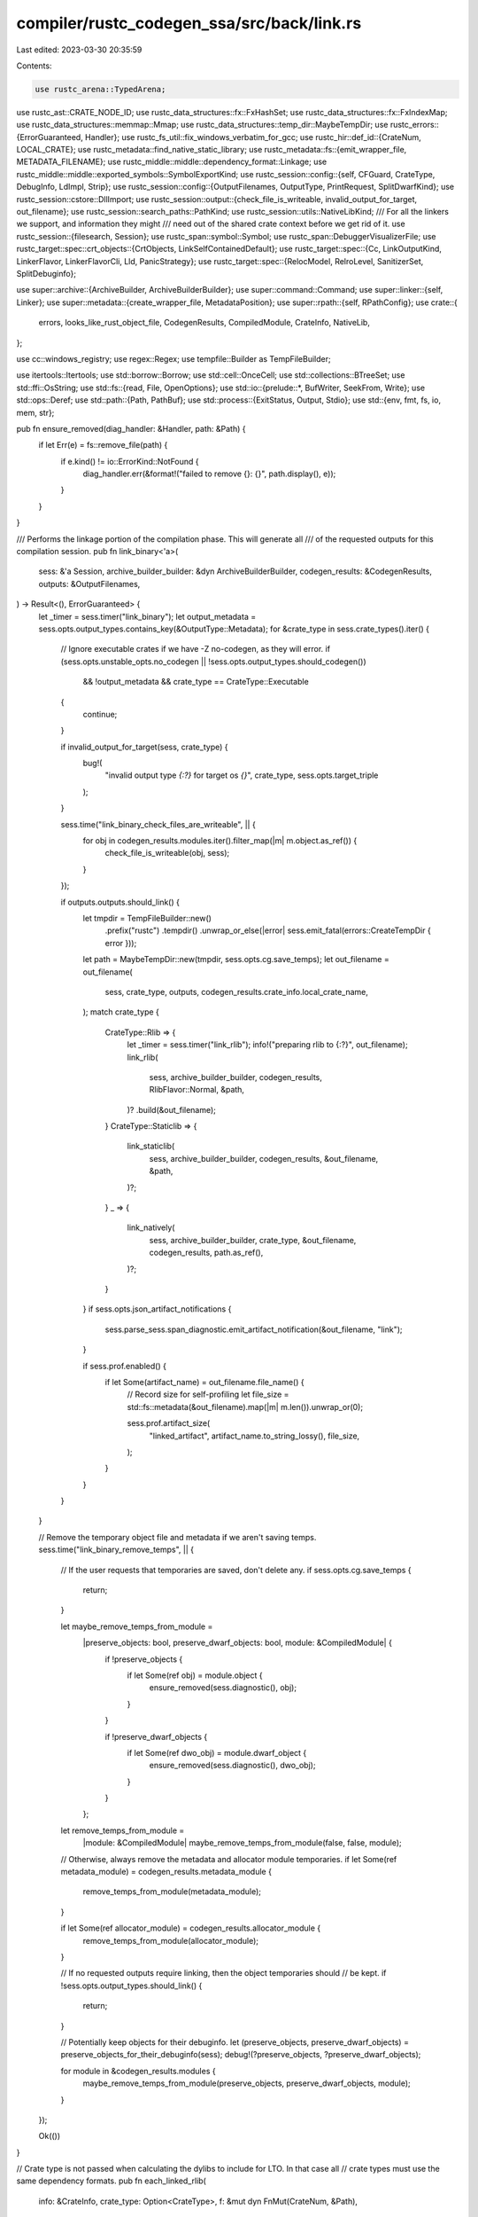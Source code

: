 compiler/rustc_codegen_ssa/src/back/link.rs
===========================================

Last edited: 2023-03-30 20:35:59

Contents:

.. code-block:: rs

    use rustc_arena::TypedArena;
use rustc_ast::CRATE_NODE_ID;
use rustc_data_structures::fx::FxHashSet;
use rustc_data_structures::fx::FxIndexMap;
use rustc_data_structures::memmap::Mmap;
use rustc_data_structures::temp_dir::MaybeTempDir;
use rustc_errors::{ErrorGuaranteed, Handler};
use rustc_fs_util::fix_windows_verbatim_for_gcc;
use rustc_hir::def_id::{CrateNum, LOCAL_CRATE};
use rustc_metadata::find_native_static_library;
use rustc_metadata::fs::{emit_wrapper_file, METADATA_FILENAME};
use rustc_middle::middle::dependency_format::Linkage;
use rustc_middle::middle::exported_symbols::SymbolExportKind;
use rustc_session::config::{self, CFGuard, CrateType, DebugInfo, LdImpl, Strip};
use rustc_session::config::{OutputFilenames, OutputType, PrintRequest, SplitDwarfKind};
use rustc_session::cstore::DllImport;
use rustc_session::output::{check_file_is_writeable, invalid_output_for_target, out_filename};
use rustc_session::search_paths::PathKind;
use rustc_session::utils::NativeLibKind;
/// For all the linkers we support, and information they might
/// need out of the shared crate context before we get rid of it.
use rustc_session::{filesearch, Session};
use rustc_span::symbol::Symbol;
use rustc_span::DebuggerVisualizerFile;
use rustc_target::spec::crt_objects::{CrtObjects, LinkSelfContainedDefault};
use rustc_target::spec::{Cc, LinkOutputKind, LinkerFlavor, LinkerFlavorCli, Lld, PanicStrategy};
use rustc_target::spec::{RelocModel, RelroLevel, SanitizerSet, SplitDebuginfo};

use super::archive::{ArchiveBuilder, ArchiveBuilderBuilder};
use super::command::Command;
use super::linker::{self, Linker};
use super::metadata::{create_wrapper_file, MetadataPosition};
use super::rpath::{self, RPathConfig};
use crate::{
    errors, looks_like_rust_object_file, CodegenResults, CompiledModule, CrateInfo, NativeLib,
};

use cc::windows_registry;
use regex::Regex;
use tempfile::Builder as TempFileBuilder;

use itertools::Itertools;
use std::borrow::Borrow;
use std::cell::OnceCell;
use std::collections::BTreeSet;
use std::ffi::OsString;
use std::fs::{read, File, OpenOptions};
use std::io::{prelude::*, BufWriter, SeekFrom, Write};
use std::ops::Deref;
use std::path::{Path, PathBuf};
use std::process::{ExitStatus, Output, Stdio};
use std::{env, fmt, fs, io, mem, str};

pub fn ensure_removed(diag_handler: &Handler, path: &Path) {
    if let Err(e) = fs::remove_file(path) {
        if e.kind() != io::ErrorKind::NotFound {
            diag_handler.err(&format!("failed to remove {}: {}", path.display(), e));
        }
    }
}

/// Performs the linkage portion of the compilation phase. This will generate all
/// of the requested outputs for this compilation session.
pub fn link_binary<'a>(
    sess: &'a Session,
    archive_builder_builder: &dyn ArchiveBuilderBuilder,
    codegen_results: &CodegenResults,
    outputs: &OutputFilenames,
) -> Result<(), ErrorGuaranteed> {
    let _timer = sess.timer("link_binary");
    let output_metadata = sess.opts.output_types.contains_key(&OutputType::Metadata);
    for &crate_type in sess.crate_types().iter() {
        // Ignore executable crates if we have -Z no-codegen, as they will error.
        if (sess.opts.unstable_opts.no_codegen || !sess.opts.output_types.should_codegen())
            && !output_metadata
            && crate_type == CrateType::Executable
        {
            continue;
        }

        if invalid_output_for_target(sess, crate_type) {
            bug!(
                "invalid output type `{:?}` for target os `{}`",
                crate_type,
                sess.opts.target_triple
            );
        }

        sess.time("link_binary_check_files_are_writeable", || {
            for obj in codegen_results.modules.iter().filter_map(|m| m.object.as_ref()) {
                check_file_is_writeable(obj, sess);
            }
        });

        if outputs.outputs.should_link() {
            let tmpdir = TempFileBuilder::new()
                .prefix("rustc")
                .tempdir()
                .unwrap_or_else(|error| sess.emit_fatal(errors::CreateTempDir { error }));
            let path = MaybeTempDir::new(tmpdir, sess.opts.cg.save_temps);
            let out_filename = out_filename(
                sess,
                crate_type,
                outputs,
                codegen_results.crate_info.local_crate_name,
            );
            match crate_type {
                CrateType::Rlib => {
                    let _timer = sess.timer("link_rlib");
                    info!("preparing rlib to {:?}", out_filename);
                    link_rlib(
                        sess,
                        archive_builder_builder,
                        codegen_results,
                        RlibFlavor::Normal,
                        &path,
                    )?
                    .build(&out_filename);
                }
                CrateType::Staticlib => {
                    link_staticlib(
                        sess,
                        archive_builder_builder,
                        codegen_results,
                        &out_filename,
                        &path,
                    )?;
                }
                _ => {
                    link_natively(
                        sess,
                        archive_builder_builder,
                        crate_type,
                        &out_filename,
                        codegen_results,
                        path.as_ref(),
                    )?;
                }
            }
            if sess.opts.json_artifact_notifications {
                sess.parse_sess.span_diagnostic.emit_artifact_notification(&out_filename, "link");
            }

            if sess.prof.enabled() {
                if let Some(artifact_name) = out_filename.file_name() {
                    // Record size for self-profiling
                    let file_size = std::fs::metadata(&out_filename).map(|m| m.len()).unwrap_or(0);

                    sess.prof.artifact_size(
                        "linked_artifact",
                        artifact_name.to_string_lossy(),
                        file_size,
                    );
                }
            }
        }
    }

    // Remove the temporary object file and metadata if we aren't saving temps.
    sess.time("link_binary_remove_temps", || {
        // If the user requests that temporaries are saved, don't delete any.
        if sess.opts.cg.save_temps {
            return;
        }

        let maybe_remove_temps_from_module =
            |preserve_objects: bool, preserve_dwarf_objects: bool, module: &CompiledModule| {
                if !preserve_objects {
                    if let Some(ref obj) = module.object {
                        ensure_removed(sess.diagnostic(), obj);
                    }
                }

                if !preserve_dwarf_objects {
                    if let Some(ref dwo_obj) = module.dwarf_object {
                        ensure_removed(sess.diagnostic(), dwo_obj);
                    }
                }
            };

        let remove_temps_from_module =
            |module: &CompiledModule| maybe_remove_temps_from_module(false, false, module);

        // Otherwise, always remove the metadata and allocator module temporaries.
        if let Some(ref metadata_module) = codegen_results.metadata_module {
            remove_temps_from_module(metadata_module);
        }

        if let Some(ref allocator_module) = codegen_results.allocator_module {
            remove_temps_from_module(allocator_module);
        }

        // If no requested outputs require linking, then the object temporaries should
        // be kept.
        if !sess.opts.output_types.should_link() {
            return;
        }

        // Potentially keep objects for their debuginfo.
        let (preserve_objects, preserve_dwarf_objects) = preserve_objects_for_their_debuginfo(sess);
        debug!(?preserve_objects, ?preserve_dwarf_objects);

        for module in &codegen_results.modules {
            maybe_remove_temps_from_module(preserve_objects, preserve_dwarf_objects, module);
        }
    });

    Ok(())
}

// Crate type is not passed when calculating the dylibs to include for LTO. In that case all
// crate types must use the same dependency formats.
pub fn each_linked_rlib(
    info: &CrateInfo,
    crate_type: Option<CrateType>,
    f: &mut dyn FnMut(CrateNum, &Path),
) -> Result<(), errors::LinkRlibError> {
    let crates = info.used_crates.iter();

    let fmts = if crate_type.is_none() {
        for combination in info.dependency_formats.iter().combinations(2) {
            let (ty1, list1) = &combination[0];
            let (ty2, list2) = &combination[1];
            if list1 != list2 {
                return Err(errors::LinkRlibError::IncompatibleDependencyFormats {
                    ty1: format!("{ty1:?}"),
                    ty2: format!("{ty2:?}"),
                    list1: format!("{list1:?}"),
                    list2: format!("{list2:?}"),
                });
            }
        }
        if info.dependency_formats.is_empty() {
            return Err(errors::LinkRlibError::MissingFormat);
        }
        &info.dependency_formats[0].1
    } else {
        let fmts = info
            .dependency_formats
            .iter()
            .find_map(|&(ty, ref list)| if Some(ty) == crate_type { Some(list) } else { None });

        let Some(fmts) = fmts else {
            return Err(errors::LinkRlibError::MissingFormat);
        };

        fmts
    };

    for &cnum in crates {
        match fmts.get(cnum.as_usize() - 1) {
            Some(&Linkage::NotLinked | &Linkage::Dynamic | &Linkage::IncludedFromDylib) => continue,
            Some(_) => {}
            None => return Err(errors::LinkRlibError::MissingFormat),
        }
        let crate_name = info.crate_name[&cnum];
        let used_crate_source = &info.used_crate_source[&cnum];
        if let Some((path, _)) = &used_crate_source.rlib {
            f(cnum, &path);
        } else {
            if used_crate_source.rmeta.is_some() {
                return Err(errors::LinkRlibError::OnlyRmetaFound { crate_name });
            } else {
                return Err(errors::LinkRlibError::NotFound { crate_name });
            }
        }
    }
    Ok(())
}

/// Create an 'rlib'.
///
/// An rlib in its current incarnation is essentially a renamed .a file. The rlib primarily contains
/// the object file of the crate, but it also contains all of the object files from native
/// libraries. This is done by unzipping native libraries and inserting all of the contents into
/// this archive.
fn link_rlib<'a>(
    sess: &'a Session,
    archive_builder_builder: &dyn ArchiveBuilderBuilder,
    codegen_results: &CodegenResults,
    flavor: RlibFlavor,
    tmpdir: &MaybeTempDir,
) -> Result<Box<dyn ArchiveBuilder<'a> + 'a>, ErrorGuaranteed> {
    let lib_search_paths = archive_search_paths(sess);

    let mut ab = archive_builder_builder.new_archive_builder(sess);

    let trailing_metadata = match flavor {
        RlibFlavor::Normal => {
            let (metadata, metadata_position) =
                create_wrapper_file(sess, b".rmeta".to_vec(), codegen_results.metadata.raw_data());
            let metadata = emit_wrapper_file(sess, &metadata, tmpdir, METADATA_FILENAME);
            if sess.opts.cg.target_cpu.as_ref().unwrap_or(
                &sess.target.cpu.as_ref().to_string()) == "sbfv2" {
                patch_synthetic_object_file(sess, &metadata);
            }
            match metadata_position {
                MetadataPosition::First => {
                    // Most of the time metadata in rlib files is wrapped in a "dummy" object
                    // file for the target platform so the rlib can be processed entirely by
                    // normal linkers for the platform. Sometimes this is not possible however.
                    // If it is possible however, placing the metadata object first improves
                    // performance of getting metadata from rlibs.
                    ab.add_file(&metadata);
                    None
                }
                MetadataPosition::Last => Some(metadata),
            }
        }

        RlibFlavor::StaticlibBase => None,
    };

    for m in &codegen_results.modules {
        if let Some(obj) = m.object.as_ref() {
            ab.add_file(obj);
        }

        if let Some(dwarf_obj) = m.dwarf_object.as_ref() {
            ab.add_file(dwarf_obj);
        }
    }

    match flavor {
        RlibFlavor::Normal => {}
        RlibFlavor::StaticlibBase => {
            let obj = codegen_results.allocator_module.as_ref().and_then(|m| m.object.as_ref());
            if let Some(obj) = obj {
                ab.add_file(obj);
            }
        }
    }

    // Used if packed_bundled_libs flag enabled.
    let mut packed_bundled_libs = Vec::new();

    // Note that in this loop we are ignoring the value of `lib.cfg`. That is,
    // we may not be configured to actually include a static library if we're
    // adding it here. That's because later when we consume this rlib we'll
    // decide whether we actually needed the static library or not.
    //
    // To do this "correctly" we'd need to keep track of which libraries added
    // which object files to the archive. We don't do that here, however. The
    // #[link(cfg(..))] feature is unstable, though, and only intended to get
    // liblibc working. In that sense the check below just indicates that if
    // there are any libraries we want to omit object files for at link time we
    // just exclude all custom object files.
    //
    // Eventually if we want to stabilize or flesh out the #[link(cfg(..))]
    // feature then we'll need to figure out how to record what objects were
    // loaded from the libraries found here and then encode that into the
    // metadata of the rlib we're generating somehow.
    for lib in codegen_results.crate_info.used_libraries.iter() {
        match lib.kind {
            NativeLibKind::Static { bundle: None | Some(true), whole_archive: Some(true) }
                if flavor == RlibFlavor::Normal && sess.opts.unstable_opts.packed_bundled_libs => {}
            NativeLibKind::Static { bundle: None | Some(true), whole_archive: Some(true) }
                if flavor == RlibFlavor::Normal =>
            {
                // Don't allow mixing +bundle with +whole_archive since an rlib may contain
                // multiple native libs, some of which are +whole-archive and some of which are
                // -whole-archive and it isn't clear how we can currently handle such a
                // situation correctly.
                // See https://github.com/rust-lang/rust/issues/88085#issuecomment-901050897
                sess.emit_err(errors::IncompatibleLinkingModifiers);
            }
            NativeLibKind::Static { bundle: None | Some(true), .. } => {}
            NativeLibKind::Static { bundle: Some(false), .. }
            | NativeLibKind::Dylib { .. }
            | NativeLibKind::Framework { .. }
            | NativeLibKind::RawDylib
            | NativeLibKind::LinkArg
            | NativeLibKind::Unspecified => continue,
        }
        if let Some(name) = lib.name {
            let location =
                find_native_static_library(name.as_str(), lib.verbatim, &lib_search_paths, sess);
            if sess.opts.unstable_opts.packed_bundled_libs && flavor == RlibFlavor::Normal {
                let filename = lib.filename.unwrap();
                let lib_path =
                    find_native_static_library(filename.as_str(), true, &lib_search_paths, sess);
                let src = read(lib_path)
                    .map_err(|e| sess.emit_fatal(errors::ReadFileError { message: e }))?;
                let (data, _) = create_wrapper_file(sess, b".bundled_lib".to_vec(), &src);
                let wrapper_file = emit_wrapper_file(sess, &data, tmpdir, filename.as_str());
                packed_bundled_libs.push(wrapper_file);
                continue;
            }
            ab.add_archive(&location, Box::new(|_| false)).unwrap_or_else(|error| {
                sess.emit_fatal(errors::AddNativeLibrary { library_path: location, error });
            });
        }
    }

    for (raw_dylib_name, raw_dylib_imports) in
        collate_raw_dylibs(sess, codegen_results.crate_info.used_libraries.iter())?
    {
        let output_path = archive_builder_builder.create_dll_import_lib(
            sess,
            &raw_dylib_name,
            &raw_dylib_imports,
            tmpdir.as_ref(),
            true,
        );

        ab.add_archive(&output_path, Box::new(|_| false)).unwrap_or_else(|error| {
            sess.emit_fatal(errors::AddNativeLibrary { library_path: output_path, error });
        });
    }

    if let Some(trailing_metadata) = trailing_metadata {
        // Note that it is important that we add all of our non-object "magical
        // files" *after* all of the object files in the archive. The reason for
        // this is as follows:
        //
        // * When performing LTO, this archive will be modified to remove
        //   objects from above. The reason for this is described below.
        //
        // * When the system linker looks at an archive, it will attempt to
        //   determine the architecture of the archive in order to see whether its
        //   linkable.
        //
        //   The algorithm for this detection is: iterate over the files in the
        //   archive. Skip magical SYMDEF names. Interpret the first file as an
        //   object file. Read architecture from the object file.
        //
        // * As one can probably see, if "metadata" and "foo.bc" were placed
        //   before all of the objects, then the architecture of this archive would
        //   not be correctly inferred once 'foo.o' is removed.
        //
        // * Most of the time metadata in rlib files is wrapped in a "dummy" object
        //   file for the target platform so the rlib can be processed entirely by
        //   normal linkers for the platform. Sometimes this is not possible however.
        //
        // Basically, all this means is that this code should not move above the
        // code above.
        ab.add_file(&trailing_metadata);
    }

    // Add all bundled static native library dependencies.
    // Archives added to the end of .rlib archive, see comment above for the reason.
    for lib in packed_bundled_libs {
        ab.add_file(&lib)
    }

    return Ok(ab);
}

/// Extract all symbols defined in raw-dylib libraries, collated by library name.
///
/// If we have multiple extern blocks that specify symbols defined in the same raw-dylib library,
/// then the CodegenResults value contains one NativeLib instance for each block. However, the
/// linker appears to expect only a single import library for each library used, so we need to
/// collate the symbols together by library name before generating the import libraries.
fn collate_raw_dylibs<'a, 'b>(
    sess: &'a Session,
    used_libraries: impl IntoIterator<Item = &'b NativeLib>,
) -> Result<Vec<(String, Vec<DllImport>)>, ErrorGuaranteed> {
    // Use index maps to preserve original order of imports and libraries.
    let mut dylib_table = FxIndexMap::<String, FxIndexMap<Symbol, &DllImport>>::default();

    for lib in used_libraries {
        if lib.kind == NativeLibKind::RawDylib {
            let ext = if lib.verbatim { "" } else { ".dll" };
            let name = format!("{}{}", lib.name.expect("unnamed raw-dylib library"), ext);
            let imports = dylib_table.entry(name.clone()).or_default();
            for import in &lib.dll_imports {
                if let Some(old_import) = imports.insert(import.name, import) {
                    // FIXME: when we add support for ordinals, figure out if we need to do anything
                    // if we have two DllImport values with the same name but different ordinals.
                    if import.calling_convention != old_import.calling_convention {
                        sess.emit_err(errors::MultipleExternalFuncDecl {
                            span: import.span,
                            function: import.name,
                            library_name: &name,
                        });
                    }
                }
            }
        }
    }
    sess.compile_status()?;
    Ok(dylib_table
        .into_iter()
        .map(|(name, imports)| {
            (name, imports.into_iter().map(|(_, import)| import.clone()).collect())
        })
        .collect())
}

/// Create a static archive.
///
/// This is essentially the same thing as an rlib, but it also involves adding all of the upstream
/// crates' objects into the archive. This will slurp in all of the native libraries of upstream
/// dependencies as well.
///
/// Additionally, there's no way for us to link dynamic libraries, so we warn about all dynamic
/// library dependencies that they're not linked in.
///
/// There's no need to include metadata in a static archive, so ensure to not link in the metadata
/// object file (and also don't prepare the archive with a metadata file).
fn link_staticlib<'a>(
    sess: &'a Session,
    archive_builder_builder: &dyn ArchiveBuilderBuilder,
    codegen_results: &CodegenResults,
    out_filename: &Path,
    tempdir: &MaybeTempDir,
) -> Result<(), ErrorGuaranteed> {
    info!("preparing staticlib to {:?}", out_filename);
    let mut ab = link_rlib(
        sess,
        archive_builder_builder,
        codegen_results,
        RlibFlavor::StaticlibBase,
        tempdir,
    )?;
    let mut all_native_libs = vec![];

    let res = each_linked_rlib(
        &codegen_results.crate_info,
        Some(CrateType::Staticlib),
        &mut |cnum, path| {
            let name = codegen_results.crate_info.crate_name[&cnum];
            let native_libs = &codegen_results.crate_info.native_libraries[&cnum];

            // Here when we include the rlib into our staticlib we need to make a
            // decision whether to include the extra object files along the way.
            // These extra object files come from statically included native
            // libraries, but they may be cfg'd away with #[link(cfg(..))].
            //
            // This unstable feature, though, only needs liblibc to work. The only
            // use case there is where musl is statically included in liblibc.rlib,
            // so if we don't want the included version we just need to skip it. As
            // a result the logic here is that if *any* linked library is cfg'd away
            // we just skip all object files.
            //
            // Clearly this is not sufficient for a general purpose feature, and
            // we'd want to read from the library's metadata to determine which
            // object files come from where and selectively skip them.
            let skip_object_files = native_libs.iter().any(|lib| {
                matches!(lib.kind, NativeLibKind::Static { bundle: None | Some(true), .. })
                    && !relevant_lib(sess, lib)
            });

            let lto = are_upstream_rust_objects_already_included(sess)
                && !ignored_for_lto(sess, &codegen_results.crate_info, cnum);

            // Ignoring obj file starting with the crate name
            // as simple comparison is not enough - there
            // might be also an extra name suffix
            let obj_start = name.as_str().to_owned();

            ab.add_archive(
                path,
                Box::new(move |fname: &str| {
                    // Ignore metadata files, no matter the name.
                    if fname == METADATA_FILENAME {
                        return true;
                    }

                    // Don't include Rust objects if LTO is enabled
                    if lto && looks_like_rust_object_file(fname) {
                        return true;
                    }

                    // Otherwise if this is *not* a rust object and we're skipping
                    // objects then skip this file
                    if skip_object_files
                        && (!fname.starts_with(&obj_start) || !fname.ends_with(".o"))
                    {
                        return true;
                    }

                    // ok, don't skip this
                    false
                }),
            )
            .unwrap();

            all_native_libs
                .extend(codegen_results.crate_info.native_libraries[&cnum].iter().cloned());
        },
    );
    if let Err(e) = res {
        sess.emit_fatal(e);
    }

    ab.build(out_filename);

    if !all_native_libs.is_empty() {
        if sess.opts.prints.contains(&PrintRequest::NativeStaticLibs) {
            print_native_static_libs(sess, &all_native_libs);
        }
    }

    Ok(())
}

/// Use `thorin` (rust implementation of a dwarf packaging utility) to link DWARF objects into a
/// DWARF package.
fn link_dwarf_object<'a>(
    sess: &'a Session,
    cg_results: &CodegenResults,
    executable_out_filename: &Path,
) {
    let dwp_out_filename = executable_out_filename.with_extension("dwp");
    debug!(?dwp_out_filename, ?executable_out_filename);

    #[derive(Default)]
    struct ThorinSession<Relocations> {
        arena_data: TypedArena<Vec<u8>>,
        arena_mmap: TypedArena<Mmap>,
        arena_relocations: TypedArena<Relocations>,
    }

    impl<Relocations> ThorinSession<Relocations> {
        fn alloc_mmap(&self, data: Mmap) -> &Mmap {
            (*self.arena_mmap.alloc(data)).borrow()
        }
    }

    impl<Relocations> thorin::Session<Relocations> for ThorinSession<Relocations> {
        fn alloc_data(&self, data: Vec<u8>) -> &[u8] {
            (*self.arena_data.alloc(data)).borrow()
        }

        fn alloc_relocation(&self, data: Relocations) -> &Relocations {
            (*self.arena_relocations.alloc(data)).borrow()
        }

        fn read_input(&self, path: &Path) -> std::io::Result<&[u8]> {
            let file = File::open(&path)?;
            let mmap = (unsafe { Mmap::map(file) })?;
            Ok(self.alloc_mmap(mmap))
        }
    }

    match sess.time("run_thorin", || -> Result<(), thorin::Error> {
        let thorin_sess = ThorinSession::default();
        let mut package = thorin::DwarfPackage::new(&thorin_sess);

        // Input objs contain .o/.dwo files from the current crate.
        match sess.opts.unstable_opts.split_dwarf_kind {
            SplitDwarfKind::Single => {
                for input_obj in cg_results.modules.iter().filter_map(|m| m.object.as_ref()) {
                    package.add_input_object(input_obj)?;
                }
            }
            SplitDwarfKind::Split => {
                for input_obj in cg_results.modules.iter().filter_map(|m| m.dwarf_object.as_ref()) {
                    package.add_input_object(input_obj)?;
                }
            }
        }

        // Input rlibs contain .o/.dwo files from dependencies.
        let input_rlibs = cg_results
            .crate_info
            .used_crate_source
            .values()
            .filter_map(|csource| csource.rlib.as_ref())
            .map(|(path, _)| path);
        for input_rlib in input_rlibs {
            debug!(?input_rlib);
            package.add_input_object(input_rlib)?;
        }

        // Failing to read the referenced objects is expected for dependencies where the path in the
        // executable will have been cleaned by Cargo, but the referenced objects will be contained
        // within rlibs provided as inputs.
        //
        // If paths have been remapped, then .o/.dwo files from the current crate also won't be
        // found, but are provided explicitly above.
        //
        // Adding an executable is primarily done to make `thorin` check that all the referenced
        // dwarf objects are found in the end.
        package.add_executable(
            &executable_out_filename,
            thorin::MissingReferencedObjectBehaviour::Skip,
        )?;

        let output_stream = BufWriter::new(
            OpenOptions::new()
                .read(true)
                .write(true)
                .create(true)
                .truncate(true)
                .open(dwp_out_filename)?,
        );
        let mut output_stream = object::write::StreamingBuffer::new(output_stream);
        package.finish()?.emit(&mut output_stream)?;
        output_stream.result()?;
        output_stream.into_inner().flush()?;

        Ok(())
    }) {
        Ok(()) => {}
        Err(e) => {
            sess.emit_err(errors::ThorinErrorWrapper(e));
            sess.abort_if_errors();
        }
    }
}

/// Create a dynamic library or executable.
///
/// This will invoke the system linker/cc to create the resulting file. This links to all upstream
/// files as well.
fn link_natively<'a>(
    sess: &'a Session,
    archive_builder_builder: &dyn ArchiveBuilderBuilder,
    crate_type: CrateType,
    out_filename: &Path,
    codegen_results: &CodegenResults,
    tmpdir: &Path,
) -> Result<(), ErrorGuaranteed> {
    info!("preparing {:?} to {:?}", crate_type, out_filename);
    let (linker_path, flavor) = linker_and_flavor(sess);
    let mut cmd = linker_with_args(
        &linker_path,
        flavor,
        sess,
        archive_builder_builder,
        crate_type,
        tmpdir,
        out_filename,
        codegen_results,
    )?;

    linker::disable_localization(&mut cmd);

    for (k, v) in sess.target.link_env.as_ref() {
        cmd.env(k.as_ref(), v.as_ref());
    }
    for k in sess.target.link_env_remove.as_ref() {
        cmd.env_remove(k.as_ref());
    }

    if sess.opts.prints.contains(&PrintRequest::LinkArgs) {
        println!("{:?}", &cmd);
    }

    // May have not found libraries in the right formats.
    sess.abort_if_errors();

    // Invoke the system linker
    info!("{:?}", &cmd);
    let retry_on_segfault = env::var("RUSTC_RETRY_LINKER_ON_SEGFAULT").is_ok();
    let unknown_arg_regex =
        Regex::new(r"(unknown|unrecognized) (command line )?(option|argument)").unwrap();
    let mut prog;
    let mut i = 0;
    loop {
        i += 1;
        prog = sess.time("run_linker", || exec_linker(sess, &cmd, out_filename, tmpdir));
        let Ok(ref output) = prog else {
            break;
        };
        if output.status.success() {
            break;
        }
        let mut out = output.stderr.clone();
        out.extend(&output.stdout);
        let out = String::from_utf8_lossy(&out);

        // Check to see if the link failed with an error message that indicates it
        // doesn't recognize the -no-pie option. If so, re-perform the link step
        // without it. This is safe because if the linker doesn't support -no-pie
        // then it should not default to linking executables as pie. Different
        // versions of gcc seem to use different quotes in the error message so
        // don't check for them.
        if matches!(flavor, LinkerFlavor::Gnu(Cc::Yes, _))
            && unknown_arg_regex.is_match(&out)
            && out.contains("-no-pie")
            && cmd.get_args().iter().any(|e| e.to_string_lossy() == "-no-pie")
        {
            info!("linker output: {:?}", out);
            warn!("Linker does not support -no-pie command line option. Retrying without.");
            for arg in cmd.take_args() {
                if arg.to_string_lossy() != "-no-pie" {
                    cmd.arg(arg);
                }
            }
            info!("{:?}", &cmd);
            continue;
        }

        // Detect '-static-pie' used with an older version of gcc or clang not supporting it.
        // Fallback from '-static-pie' to '-static' in that case.
        if matches!(flavor, LinkerFlavor::Gnu(Cc::Yes, _))
            && unknown_arg_regex.is_match(&out)
            && (out.contains("-static-pie") || out.contains("--no-dynamic-linker"))
            && cmd.get_args().iter().any(|e| e.to_string_lossy() == "-static-pie")
        {
            info!("linker output: {:?}", out);
            warn!(
                "Linker does not support -static-pie command line option. Retrying with -static instead."
            );
            // Mirror `add_(pre,post)_link_objects` to replace CRT objects.
            let self_contained = self_contained(sess, crate_type);
            let opts = &sess.target;
            let pre_objects = if self_contained {
                &opts.pre_link_objects_self_contained
            } else {
                &opts.pre_link_objects
            };
            let post_objects = if self_contained {
                &opts.post_link_objects_self_contained
            } else {
                &opts.post_link_objects
            };
            let get_objects = |objects: &CrtObjects, kind| {
                objects
                    .get(&kind)
                    .iter()
                    .copied()
                    .flatten()
                    .map(|obj| get_object_file_path(sess, obj, self_contained).into_os_string())
                    .collect::<Vec<_>>()
            };
            let pre_objects_static_pie = get_objects(pre_objects, LinkOutputKind::StaticPicExe);
            let post_objects_static_pie = get_objects(post_objects, LinkOutputKind::StaticPicExe);
            let mut pre_objects_static = get_objects(pre_objects, LinkOutputKind::StaticNoPicExe);
            let mut post_objects_static = get_objects(post_objects, LinkOutputKind::StaticNoPicExe);
            // Assume that we know insertion positions for the replacement arguments from replaced
            // arguments, which is true for all supported targets.
            assert!(pre_objects_static.is_empty() || !pre_objects_static_pie.is_empty());
            assert!(post_objects_static.is_empty() || !post_objects_static_pie.is_empty());
            for arg in cmd.take_args() {
                if arg.to_string_lossy() == "-static-pie" {
                    // Replace the output kind.
                    cmd.arg("-static");
                } else if pre_objects_static_pie.contains(&arg) {
                    // Replace the pre-link objects (replace the first and remove the rest).
                    cmd.args(mem::take(&mut pre_objects_static));
                } else if post_objects_static_pie.contains(&arg) {
                    // Replace the post-link objects (replace the first and remove the rest).
                    cmd.args(mem::take(&mut post_objects_static));
                } else {
                    cmd.arg(arg);
                }
            }
            info!("{:?}", &cmd);
            continue;
        }

        // Here's a terribly awful hack that really shouldn't be present in any
        // compiler. Here an environment variable is supported to automatically
        // retry the linker invocation if the linker looks like it segfaulted.
        //
        // Gee that seems odd, normally segfaults are things we want to know
        // about!  Unfortunately though in rust-lang/rust#38878 we're
        // experiencing the linker segfaulting on Travis quite a bit which is
        // causing quite a bit of pain to land PRs when they spuriously fail
        // due to a segfault.
        //
        // The issue #38878 has some more debugging information on it as well,
        // but this unfortunately looks like it's just a race condition in
        // macOS's linker with some thread pool working in the background. It
        // seems that no one currently knows a fix for this so in the meantime
        // we're left with this...
        if !retry_on_segfault || i > 3 {
            break;
        }
        let msg_segv = "clang: error: unable to execute command: Segmentation fault: 11";
        let msg_bus = "clang: error: unable to execute command: Bus error: 10";
        if out.contains(msg_segv) || out.contains(msg_bus) {
            warn!(
                ?cmd, %out,
                "looks like the linker segfaulted when we tried to call it, \
                 automatically retrying again",
            );
            continue;
        }

        if is_illegal_instruction(&output.status) {
            warn!(
                ?cmd, %out, status = %output.status,
                "looks like the linker hit an illegal instruction when we \
                 tried to call it, automatically retrying again.",
            );
            continue;
        }

        #[cfg(unix)]
        fn is_illegal_instruction(status: &ExitStatus) -> bool {
            use std::os::unix::prelude::*;
            status.signal() == Some(libc::SIGILL)
        }

        #[cfg(not(unix))]
        fn is_illegal_instruction(_status: &ExitStatus) -> bool {
            false
        }
    }

    match prog {
        Ok(prog) => {
            if !prog.status.success() {
                let mut output = prog.stderr.clone();
                output.extend_from_slice(&prog.stdout);
                let escaped_output = escape_string(&output);
                // FIXME: Add UI tests for this error.
                let err = errors::LinkingFailed {
                    linker_path: &linker_path,
                    exit_status: prog.status,
                    command: &cmd,
                    escaped_output: &escaped_output,
                };
                sess.diagnostic().emit_err(err);
                // If MSVC's `link.exe` was expected but the return code
                // is not a Microsoft LNK error then suggest a way to fix or
                // install the Visual Studio build tools.
                if let Some(code) = prog.status.code() {
                    if sess.target.is_like_msvc
                        && flavor == LinkerFlavor::Msvc(Lld::No)
                        // Respect the command line override
                        && sess.opts.cg.linker.is_none()
                        // Match exactly "link.exe"
                        && linker_path.to_str() == Some("link.exe")
                        // All Microsoft `link.exe` linking error codes are
                        // four digit numbers in the range 1000 to 9999 inclusive
                        && (code < 1000 || code > 9999)
                    {
                        let is_vs_installed = windows_registry::find_vs_version().is_ok();
                        let has_linker = windows_registry::find_tool(
                            &sess.opts.target_triple.triple(),
                            "link.exe",
                        )
                        .is_some();

                        sess.emit_note(errors::LinkExeUnexpectedError);
                        if is_vs_installed && has_linker {
                            // the linker is broken
                            sess.emit_note(errors::RepairVSBuildTools);
                            sess.emit_note(errors::MissingCppBuildToolComponent);
                        } else if is_vs_installed {
                            // the linker is not installed
                            sess.emit_note(errors::SelectCppBuildToolWorkload);
                        } else {
                            // visual studio is not installed
                            sess.emit_note(errors::VisualStudioNotInstalled);
                        }
                    }
                }

                sess.abort_if_errors();
            }
            info!("linker stderr:\n{}", escape_string(&prog.stderr));
            info!("linker stdout:\n{}", escape_string(&prog.stdout));
        }
        Err(e) => {
            let linker_not_found = e.kind() == io::ErrorKind::NotFound;

            if linker_not_found {
                sess.emit_err(errors::LinkerNotFound { linker_path, error: e });
            } else {
                sess.emit_err(errors::UnableToExeLinker {
                    linker_path,
                    error: e,
                    command_formatted: format!("{:?}", &cmd),
                });
            }

            if sess.target.is_like_msvc && linker_not_found {
                sess.emit_note(errors::MsvcMissingLinker);
                sess.emit_note(errors::CheckInstalledVisualStudio);
                sess.emit_note(errors::UnsufficientVSCodeProduct);
            }
            sess.abort_if_errors();
        }
    }

    match sess.split_debuginfo() {
        // If split debug information is disabled or located in individual files
        // there's nothing to do here.
        SplitDebuginfo::Off | SplitDebuginfo::Unpacked => {}

        // If packed split-debuginfo is requested, but the final compilation
        // doesn't actually have any debug information, then we skip this step.
        SplitDebuginfo::Packed if sess.opts.debuginfo == DebugInfo::None => {}

        // On macOS the external `dsymutil` tool is used to create the packed
        // debug information. Note that this will read debug information from
        // the objects on the filesystem which we'll clean up later.
        SplitDebuginfo::Packed if sess.target.is_like_osx => {
            let prog = Command::new("dsymutil").arg(out_filename).output();
            match prog {
                Ok(prog) => {
                    if !prog.status.success() {
                        let mut output = prog.stderr.clone();
                        output.extend_from_slice(&prog.stdout);
                        sess.emit_warning(errors::ProcessingDymutilFailed {
                            status: prog.status,
                            output: escape_string(&output),
                        });
                    }
                }
                Err(error) => sess.emit_fatal(errors::UnableToRunDsymutil { error }),
            }
        }

        // On MSVC packed debug information is produced by the linker itself so
        // there's no need to do anything else here.
        SplitDebuginfo::Packed if sess.target.is_like_windows => {}

        // ... and otherwise we're processing a `*.dwp` packed dwarf file.
        //
        // We cannot rely on the .o paths in the executable because they may have been
        // remapped by --remap-path-prefix and therefore invalid, so we need to provide
        // the .o/.dwo paths explicitly.
        SplitDebuginfo::Packed => link_dwarf_object(sess, codegen_results, out_filename),
    }

    let strip = strip_value(sess);

    if sess.target.is_like_osx {
        match (strip, crate_type) {
            (Strip::Debuginfo, _) => {
                strip_symbols_with_external_utility(sess, "strip", &out_filename, Some("-S"))
            }
            // Per the manpage, `-x` is the maximum safe strip level for dynamic libraries. (#93988)
            (Strip::Symbols, CrateType::Dylib | CrateType::Cdylib | CrateType::ProcMacro) => {
                strip_symbols_with_external_utility(sess, "strip", &out_filename, Some("-x"))
            }
            (Strip::Symbols, _) => {
                strip_symbols_with_external_utility(sess, "strip", &out_filename, None)
            }
            (Strip::None, _) => {}
        }
    }

    if sess.target.os == "illumos" {
        // Many illumos systems will have both the native 'strip' utility and
        // the GNU one. Use the native version explicitly and do not rely on
        // what's in the path.
        let stripcmd = "/usr/bin/strip";
        match strip {
            // Always preserve the symbol table (-x).
            Strip::Debuginfo => {
                strip_symbols_with_external_utility(sess, stripcmd, &out_filename, Some("-x"))
            }
            // Strip::Symbols is handled via the --strip-all linker option.
            Strip::Symbols => {}
            Strip::None => {}
        }
    }

    Ok(())
}

// Temporarily support both -Z strip and -C strip
fn strip_value(sess: &Session) -> Strip {
    match (sess.opts.unstable_opts.strip, sess.opts.cg.strip) {
        (s, Strip::None) => s,
        (_, s) => s,
    }
}

fn strip_symbols_with_external_utility<'a>(
    sess: &'a Session,
    util: &str,
    out_filename: &Path,
    option: Option<&str>,
) {
    let mut cmd = Command::new(util);
    if let Some(option) = option {
        cmd.arg(option);
    }
    let prog = cmd.arg(out_filename).output();
    match prog {
        Ok(prog) => {
            if !prog.status.success() {
                let mut output = prog.stderr.clone();
                output.extend_from_slice(&prog.stdout);
                sess.emit_warning(errors::StrippingDebugInfoFailed {
                    util,
                    status: prog.status,
                    output: escape_string(&output),
                });
            }
        }
        Err(error) => sess.emit_fatal(errors::UnableToRun { util, error }),
    }
}

fn escape_string(s: &[u8]) -> String {
    match str::from_utf8(s) {
        Ok(s) => s.to_owned(),
        Err(_) => format!("Non-UTF-8 output: {}", s.escape_ascii()),
    }
}

fn add_sanitizer_libraries(sess: &Session, crate_type: CrateType, linker: &mut dyn Linker) {
    // On macOS the runtimes are distributed as dylibs which should be linked to
    // both executables and dynamic shared objects. Everywhere else the runtimes
    // are currently distributed as static libraries which should be linked to
    // executables only.
    let needs_runtime = !sess.target.is_like_android
        && match crate_type {
            CrateType::Executable => true,
            CrateType::Dylib | CrateType::Cdylib | CrateType::ProcMacro => sess.target.is_like_osx,
            CrateType::Rlib | CrateType::Staticlib => false,
        };

    if !needs_runtime {
        return;
    }

    let sanitizer = sess.opts.unstable_opts.sanitizer;
    if sanitizer.contains(SanitizerSet::ADDRESS) {
        link_sanitizer_runtime(sess, linker, "asan");
    }
    if sanitizer.contains(SanitizerSet::LEAK) {
        link_sanitizer_runtime(sess, linker, "lsan");
    }
    if sanitizer.contains(SanitizerSet::MEMORY) {
        link_sanitizer_runtime(sess, linker, "msan");
    }
    if sanitizer.contains(SanitizerSet::THREAD) {
        link_sanitizer_runtime(sess, linker, "tsan");
    }
    if sanitizer.contains(SanitizerSet::HWADDRESS) {
        link_sanitizer_runtime(sess, linker, "hwasan");
    }
}

fn link_sanitizer_runtime(sess: &Session, linker: &mut dyn Linker, name: &str) {
    fn find_sanitizer_runtime(sess: &Session, filename: &str) -> PathBuf {
        let session_tlib =
            filesearch::make_target_lib_path(&sess.sysroot, sess.opts.target_triple.triple());
        let path = session_tlib.join(filename);
        if path.exists() {
            return session_tlib;
        } else {
            let default_sysroot =
                filesearch::get_or_default_sysroot().expect("Failed finding sysroot");
            let default_tlib = filesearch::make_target_lib_path(
                &default_sysroot,
                sess.opts.target_triple.triple(),
            );
            return default_tlib;
        }
    }

    let channel = option_env!("CFG_RELEASE_CHANNEL")
        .map(|channel| format!("-{}", channel))
        .unwrap_or_default();

    if sess.target.is_like_osx {
        // On Apple platforms, the sanitizer is always built as a dylib, and
        // LLVM will link to `@rpath/*.dylib`, so we need to specify an
        // rpath to the library as well (the rpath should be absolute, see
        // PR #41352 for details).
        let filename = format!("rustc{}_rt.{}", channel, name);
        let path = find_sanitizer_runtime(&sess, &filename);
        let rpath = path.to_str().expect("non-utf8 component in path");
        linker.args(&["-Wl,-rpath", "-Xlinker", rpath]);
        linker.link_dylib(&filename, false, true);
    } else {
        let filename = format!("librustc{}_rt.{}.a", channel, name);
        let path = find_sanitizer_runtime(&sess, &filename).join(&filename);
        linker.link_whole_rlib(&path);
    }
}

/// Returns a boolean indicating whether the specified crate should be ignored
/// during LTO.
///
/// Crates ignored during LTO are not lumped together in the "massive object
/// file" that we create and are linked in their normal rlib states. See
/// comments below for what crates do not participate in LTO.
///
/// It's unusual for a crate to not participate in LTO. Typically only
/// compiler-specific and unstable crates have a reason to not participate in
/// LTO.
pub fn ignored_for_lto(sess: &Session, info: &CrateInfo, cnum: CrateNum) -> bool {
    // If our target enables builtin function lowering in LLVM then the
    // crates providing these functions don't participate in LTO (e.g.
    // no_builtins or compiler builtins crates).
    !sess.target.no_builtins
        && (info.compiler_builtins == Some(cnum) || info.is_no_builtins.contains(&cnum))
}

/// This functions tries to determine the appropriate linker (and corresponding LinkerFlavor) to use
pub fn linker_and_flavor(sess: &Session) -> (PathBuf, LinkerFlavor) {
    fn infer_from(
        sess: &Session,
        linker: Option<PathBuf>,
        flavor: Option<LinkerFlavor>,
    ) -> Option<(PathBuf, LinkerFlavor)> {
        match (linker, flavor) {
            (Some(linker), Some(flavor)) => Some((linker, flavor)),
            // only the linker flavor is known; use the default linker for the selected flavor
            (None, Some(flavor)) => Some((
                PathBuf::from(match flavor {
                    LinkerFlavor::Gnu(Cc::Yes, _)
                    | LinkerFlavor::Darwin(Cc::Yes, _)
                    | LinkerFlavor::WasmLld(Cc::Yes)
                    | LinkerFlavor::Unix(Cc::Yes) => {
                        if cfg!(any(target_os = "solaris", target_os = "illumos")) {
                            // On historical Solaris systems, "cc" may have
                            // been Sun Studio, which is not flag-compatible
                            // with "gcc". This history casts a long shadow,
                            // and many modern illumos distributions today
                            // ship GCC as "gcc" without also making it
                            // available as "cc".
                            "gcc"
                        } else {
                            "cc"
                        }
                    }
                    LinkerFlavor::Gnu(_, Lld::Yes)
                    | LinkerFlavor::Darwin(_, Lld::Yes)
                    | LinkerFlavor::WasmLld(..)
                    | LinkerFlavor::Msvc(Lld::Yes) => "lld",
                    LinkerFlavor::Gnu(..) | LinkerFlavor::Darwin(..) | LinkerFlavor::Unix(..) => {
                        "ld"
                    }
                    LinkerFlavor::Msvc(..) => "link.exe",
                    LinkerFlavor::EmCc => {
                        if cfg!(windows) {
                            "emcc.bat"
                        } else {
                            "emcc"
                        }
                    }
                    LinkerFlavor::Bpf => "bpf-linker",
                    LinkerFlavor::Ptx => "rust-ptx-linker",
                }),
                flavor,
            )),
            (Some(linker), None) => {
                let stem = linker.file_stem().and_then(|stem| stem.to_str()).unwrap_or_else(|| {
                    sess.emit_fatal(errors::LinkerFileStem);
                });

                // Remove any version postfix.
                let stem = stem
                    .rsplit_once('-')
                    .and_then(|(lhs, rhs)| rhs.chars().all(char::is_numeric).then_some(lhs))
                    .unwrap_or(stem);

                // GCC can have an optional target prefix.
                let flavor = if stem == "emcc" {
                    LinkerFlavor::EmCc
                } else if stem == "gcc"
                    || stem.ends_with("-gcc")
                    || stem == "g++"
                    || stem.ends_with("-g++")
                    || stem == "clang"
                    || stem == "clang++"
                {
                    LinkerFlavor::from_cli(LinkerFlavorCli::Gcc, &sess.target)
                } else if stem == "wasm-ld" || stem.ends_with("-wasm-ld") {
                    LinkerFlavor::WasmLld(Cc::No)
                } else if stem == "ld" || stem.ends_with("-ld") {
                    LinkerFlavor::from_cli(LinkerFlavorCli::Ld, &sess.target)
                } else if stem == "ld.lld" {
                    LinkerFlavor::Gnu(Cc::No, Lld::Yes)
                } else if stem == "link" {
                    LinkerFlavor::Msvc(Lld::No)
                } else if stem == "lld-link" {
                    LinkerFlavor::Msvc(Lld::Yes)
                } else if stem == "lld" || stem == "rust-lld" {
                    let lld_flavor = sess.target.linker_flavor.lld_flavor();
                    LinkerFlavor::from_cli(LinkerFlavorCli::Lld(lld_flavor), &sess.target)
                } else {
                    // fall back to the value in the target spec
                    sess.target.linker_flavor
                };

                Some((linker, flavor))
            }
            (None, None) => None,
        }
    }

    // linker and linker flavor specified via command line have precedence over what the target
    // specification specifies
    let linker_flavor =
        sess.opts.cg.linker_flavor.map(|flavor| LinkerFlavor::from_cli(flavor, &sess.target));
    if let Some(ret) = infer_from(sess, sess.opts.cg.linker.clone(), linker_flavor) {
        return ret;
    }

    if let Some(ret) = infer_from(
        sess,
        sess.target.linker.as_deref().map(PathBuf::from),
        Some(sess.target.linker_flavor),
    ) {
        return ret;
    }

    bug!("Not enough information provided to determine how to invoke the linker");
}

/// Returns a pair of boolean indicating whether we should preserve the object and
/// dwarf object files on the filesystem for their debug information. This is often
/// useful with split-dwarf like schemes.
fn preserve_objects_for_their_debuginfo(sess: &Session) -> (bool, bool) {
    // If the objects don't have debuginfo there's nothing to preserve.
    if sess.opts.debuginfo == config::DebugInfo::None {
        return (false, false);
    }

    // If we're only producing artifacts that are archives, no need to preserve
    // the objects as they're losslessly contained inside the archives.
    if sess.crate_types().iter().all(|&x| x.is_archive()) {
        return (false, false);
    }

    match (sess.split_debuginfo(), sess.opts.unstable_opts.split_dwarf_kind) {
        // If there is no split debuginfo then do not preserve objects.
        (SplitDebuginfo::Off, _) => (false, false),
        // If there is packed split debuginfo, then the debuginfo in the objects
        // has been packaged and the objects can be deleted.
        (SplitDebuginfo::Packed, _) => (false, false),
        // If there is unpacked split debuginfo and the current target can not use
        // split dwarf, then keep objects.
        (SplitDebuginfo::Unpacked, _) if !sess.target_can_use_split_dwarf() => (true, false),
        // If there is unpacked split debuginfo and the target can use split dwarf, then
        // keep the object containing that debuginfo (whether that is an object file or
        // dwarf object file depends on the split dwarf kind).
        (SplitDebuginfo::Unpacked, SplitDwarfKind::Single) => (true, false),
        (SplitDebuginfo::Unpacked, SplitDwarfKind::Split) => (false, true),
    }
}

fn archive_search_paths(sess: &Session) -> Vec<PathBuf> {
    sess.target_filesearch(PathKind::Native).search_path_dirs()
}

#[derive(PartialEq)]
enum RlibFlavor {
    Normal,
    StaticlibBase,
}

fn print_native_static_libs(sess: &Session, all_native_libs: &[NativeLib]) {
    let lib_args: Vec<_> = all_native_libs
        .iter()
        .filter(|l| relevant_lib(sess, l))
        .filter_map(|lib| {
            let name = lib.name?;
            match lib.kind {
                NativeLibKind::Static { bundle: Some(false), .. }
                | NativeLibKind::Dylib { .. }
                | NativeLibKind::Unspecified => {
                    let verbatim = lib.verbatim;
                    if sess.target.is_like_msvc {
                        Some(format!("{}{}", name, if verbatim { "" } else { ".lib" }))
                    } else if sess.target.linker_flavor.is_gnu() {
                        Some(format!("-l{}{}", if verbatim { ":" } else { "" }, name))
                    } else {
                        Some(format!("-l{}", name))
                    }
                }
                NativeLibKind::Framework { .. } => {
                    // ld-only syntax, since there are no frameworks in MSVC
                    Some(format!("-framework {}", name))
                }
                // These are included, no need to print them
                NativeLibKind::Static { bundle: None | Some(true), .. }
                | NativeLibKind::LinkArg
                | NativeLibKind::RawDylib => None,
            }
        })
        .collect();
    if !lib_args.is_empty() {
        sess.emit_note(errors::StaticLibraryNativeArtifacts);
        // Prefix for greppability
        // Note: This must not be translated as tools are allowed to depend on this exact string.
        sess.note_without_error(&format!("native-static-libs: {}", &lib_args.join(" ")));
    }
}

fn get_object_file_path(sess: &Session, name: &str, self_contained: bool) -> PathBuf {
    let fs = sess.target_filesearch(PathKind::Native);
    let file_path = fs.get_lib_path().join(name);
    if file_path.exists() {
        return file_path;
    }
    // Special directory with objects used only in self-contained linkage mode
    if self_contained {
        let file_path = fs.get_self_contained_lib_path().join(name);
        if file_path.exists() {
            return file_path;
        }
    }
    for search_path in fs.search_paths() {
        let file_path = search_path.dir.join(name);
        if file_path.exists() {
            return file_path;
        }
    }
    PathBuf::from(name)
}

fn exec_linker(
    sess: &Session,
    cmd: &Command,
    out_filename: &Path,
    tmpdir: &Path,
) -> io::Result<Output> {
    // When attempting to spawn the linker we run a risk of blowing out the
    // size limits for spawning a new process with respect to the arguments
    // we pass on the command line.
    //
    // Here we attempt to handle errors from the OS saying "your list of
    // arguments is too big" by reinvoking the linker again with an `@`-file
    // that contains all the arguments. The theory is that this is then
    // accepted on all linkers and the linker will read all its options out of
    // there instead of looking at the command line.
    if !cmd.very_likely_to_exceed_some_spawn_limit() {
        match cmd.command().stdout(Stdio::piped()).stderr(Stdio::piped()).spawn() {
            Ok(child) => {
                let output = child.wait_with_output();
                flush_linked_file(&output, out_filename)?;
                return output;
            }
            Err(ref e) if command_line_too_big(e) => {
                info!("command line to linker was too big: {}", e);
            }
            Err(e) => return Err(e),
        }
    }

    info!("falling back to passing arguments to linker via an @-file");
    let mut cmd2 = cmd.clone();
    let mut args = String::new();
    for arg in cmd2.take_args() {
        args.push_str(
            &Escape { arg: arg.to_str().unwrap(), is_like_msvc: sess.target.is_like_msvc }
                .to_string(),
        );
        args.push('\n');
    }
    let file = tmpdir.join("linker-arguments");
    let bytes = if sess.target.is_like_msvc {
        let mut out = Vec::with_capacity((1 + args.len()) * 2);
        // start the stream with a UTF-16 BOM
        for c in std::iter::once(0xFEFF).chain(args.encode_utf16()) {
            // encode in little endian
            out.push(c as u8);
            out.push((c >> 8) as u8);
        }
        out
    } else {
        args.into_bytes()
    };
    fs::write(&file, &bytes)?;
    cmd2.arg(format!("@{}", file.display()));
    info!("invoking linker {:?}", cmd2);
    let output = cmd2.output();
    flush_linked_file(&output, out_filename)?;
    return output;

    #[cfg(not(windows))]
    fn flush_linked_file(_: &io::Result<Output>, _: &Path) -> io::Result<()> {
        Ok(())
    }

    #[cfg(windows)]
    fn flush_linked_file(
        command_output: &io::Result<Output>,
        out_filename: &Path,
    ) -> io::Result<()> {
        // On Windows, under high I/O load, output buffers are sometimes not flushed,
        // even long after process exit, causing nasty, non-reproducible output bugs.
        //
        // File::sync_all() calls FlushFileBuffers() down the line, which solves the problem.
        //
        // А full writeup of the original Chrome bug can be found at
        // randomascii.wordpress.com/2018/02/25/compiler-bug-linker-bug-windows-kernel-bug/amp

        if let &Ok(ref out) = command_output {
            if out.status.success() {
                if let Ok(of) = fs::OpenOptions::new().write(true).open(out_filename) {
                    of.sync_all()?;
                }
            }
        }

        Ok(())
    }

    #[cfg(unix)]
    fn command_line_too_big(err: &io::Error) -> bool {
        err.raw_os_error() == Some(::libc::E2BIG)
    }

    #[cfg(windows)]
    fn command_line_too_big(err: &io::Error) -> bool {
        const ERROR_FILENAME_EXCED_RANGE: i32 = 206;
        err.raw_os_error() == Some(ERROR_FILENAME_EXCED_RANGE)
    }

    #[cfg(not(any(unix, windows)))]
    fn command_line_too_big(_: &io::Error) -> bool {
        false
    }

    struct Escape<'a> {
        arg: &'a str,
        is_like_msvc: bool,
    }

    impl<'a> fmt::Display for Escape<'a> {
        fn fmt(&self, f: &mut fmt::Formatter<'_>) -> fmt::Result {
            if self.is_like_msvc {
                // This is "documented" at
                // https://docs.microsoft.com/en-us/cpp/build/reference/at-specify-a-linker-response-file
                //
                // Unfortunately there's not a great specification of the
                // syntax I could find online (at least) but some local
                // testing showed that this seemed sufficient-ish to catch
                // at least a few edge cases.
                write!(f, "\"")?;
                for c in self.arg.chars() {
                    match c {
                        '"' => write!(f, "\\{}", c)?,
                        c => write!(f, "{}", c)?,
                    }
                }
                write!(f, "\"")?;
            } else {
                // This is documented at https://linux.die.net/man/1/ld, namely:
                //
                // > Options in file are separated by whitespace. A whitespace
                // > character may be included in an option by surrounding the
                // > entire option in either single or double quotes. Any
                // > character (including a backslash) may be included by
                // > prefixing the character to be included with a backslash.
                //
                // We put an argument on each line, so all we need to do is
                // ensure the line is interpreted as one whole argument.
                for c in self.arg.chars() {
                    match c {
                        '\\' | ' ' => write!(f, "\\{}", c)?,
                        c => write!(f, "{}", c)?,
                    }
                }
            }
            Ok(())
        }
    }
}

fn link_output_kind(sess: &Session, crate_type: CrateType) -> LinkOutputKind {
    let kind = match (crate_type, sess.crt_static(Some(crate_type)), sess.relocation_model()) {
        (CrateType::Executable, _, _) if sess.is_wasi_reactor() => LinkOutputKind::WasiReactorExe,
        (CrateType::Executable, false, RelocModel::Pic | RelocModel::Pie) => {
            LinkOutputKind::DynamicPicExe
        }
        (CrateType::Executable, false, _) => LinkOutputKind::DynamicNoPicExe,
        (CrateType::Executable, true, RelocModel::Pic | RelocModel::Pie) => {
            LinkOutputKind::StaticPicExe
        }
        (CrateType::Executable, true, _) => LinkOutputKind::StaticNoPicExe,
        (_, true, _) => LinkOutputKind::StaticDylib,
        (_, false, _) => LinkOutputKind::DynamicDylib,
    };

    // Adjust the output kind to target capabilities.
    let opts = &sess.target;
    let pic_exe_supported = opts.position_independent_executables;
    let static_pic_exe_supported = opts.static_position_independent_executables;
    let static_dylib_supported = opts.crt_static_allows_dylibs;
    match kind {
        LinkOutputKind::DynamicPicExe if !pic_exe_supported => LinkOutputKind::DynamicNoPicExe,
        LinkOutputKind::StaticPicExe if !static_pic_exe_supported => LinkOutputKind::StaticNoPicExe,
        LinkOutputKind::StaticDylib if !static_dylib_supported => LinkOutputKind::DynamicDylib,
        _ => kind,
    }
}

// Returns true if linker is located within sysroot
fn detect_self_contained_mingw(sess: &Session) -> bool {
    let (linker, _) = linker_and_flavor(&sess);
    // Assume `-C linker=rust-lld` as self-contained mode
    if linker == Path::new("rust-lld") {
        return true;
    }
    let linker_with_extension = if cfg!(windows) && linker.extension().is_none() {
        linker.with_extension("exe")
    } else {
        linker
    };
    for dir in env::split_paths(&env::var_os("PATH").unwrap_or_default()) {
        let full_path = dir.join(&linker_with_extension);
        // If linker comes from sysroot assume self-contained mode
        if full_path.is_file() && !full_path.starts_with(&sess.sysroot) {
            return false;
        }
    }
    true
}

/// Various toolchain components used during linking are used from rustc distribution
/// instead of being found somewhere on the host system.
/// We only provide such support for a very limited number of targets.
fn self_contained(sess: &Session, crate_type: CrateType) -> bool {
    if let Some(self_contained) = sess.opts.cg.link_self_contained {
        if sess.target.link_self_contained == LinkSelfContainedDefault::False {
            sess.emit_err(errors::UnsupportedLinkSelfContained);
        }
        return self_contained;
    }

    match sess.target.link_self_contained {
        LinkSelfContainedDefault::False => false,
        LinkSelfContainedDefault::True => true,
        // FIXME: Find a better heuristic for "native musl toolchain is available",
        // based on host and linker path, for example.
        // (https://github.com/rust-lang/rust/pull/71769#issuecomment-626330237).
        LinkSelfContainedDefault::Musl => sess.crt_static(Some(crate_type)),
        LinkSelfContainedDefault::Mingw => {
            sess.host == sess.target
                && sess.target.vendor != "uwp"
                && detect_self_contained_mingw(&sess)
        }
    }
}

/// Add pre-link object files defined by the target spec.
fn add_pre_link_objects(
    cmd: &mut dyn Linker,
    sess: &Session,
    flavor: LinkerFlavor,
    link_output_kind: LinkOutputKind,
    self_contained: bool,
) {
    // FIXME: we are currently missing some infra here (per-linker-flavor CRT objects),
    // so Fuchsia has to be special-cased.
    let opts = &sess.target;
    let empty = Default::default();
    let objects = if self_contained {
        &opts.pre_link_objects_self_contained
    } else if !(sess.target.os == "fuchsia" && matches!(flavor, LinkerFlavor::Gnu(Cc::Yes, _))) {
        &opts.pre_link_objects
    } else {
        &empty
    };
    for obj in objects.get(&link_output_kind).iter().copied().flatten() {
        cmd.add_object(&get_object_file_path(sess, obj, self_contained));
    }
}

/// Add post-link object files defined by the target spec.
fn add_post_link_objects(
    cmd: &mut dyn Linker,
    sess: &Session,
    link_output_kind: LinkOutputKind,
    self_contained: bool,
) {
    let objects = if self_contained {
        &sess.target.post_link_objects_self_contained
    } else {
        &sess.target.post_link_objects
    };
    for obj in objects.get(&link_output_kind).iter().copied().flatten() {
        cmd.add_object(&get_object_file_path(sess, obj, self_contained));
    }
}

/// Add arbitrary "pre-link" args defined by the target spec or from command line.
/// FIXME: Determine where exactly these args need to be inserted.
fn add_pre_link_args(cmd: &mut dyn Linker, sess: &Session, flavor: LinkerFlavor) {
    if let Some(args) = sess.target.pre_link_args.get(&flavor) {
        cmd.args(args.iter().map(Deref::deref));
    }
    cmd.args(&sess.opts.unstable_opts.pre_link_args);
}

/// Add a link script embedded in the target, if applicable and not found in the command line.
fn add_link_script(cmd: &mut dyn Linker, sess: &Session, tmpdir: &Path, crate_type: CrateType) {
    match (crate_type, &sess.target.link_script) {
        (CrateType::Cdylib | CrateType::Executable, Some(script)) => {
            if !sess.target.linker_flavor.is_gnu() {
                sess.emit_fatal(errors::LinkScriptUnavailable);
            }

            if sess.opts.cg.link_args.contains(&String::from("--script"))
                || sess.opts.cg.link_args.contains(&String::from("-T")) {
                return;
            }

            let file_name = ["rustc", &sess.target.llvm_target, "linkfile.ld"].join("-");

            let path = tmpdir.join(file_name);
            if let Err(error) = fs::write(&path, script.as_ref()) {
                sess.emit_fatal(errors::LinkScriptWriteFailure { path, error });
            }

            cmd.arg("--script");
            cmd.arg(path);
        }
        _ => {}
    }
}

/// Add arbitrary "user defined" args defined from command line.
/// FIXME: Determine where exactly these args need to be inserted.
fn add_user_defined_link_args(cmd: &mut dyn Linker, sess: &Session) {
    cmd.args(&sess.opts.cg.link_args);
}

/// Add arbitrary "late link" args defined by the target spec.
/// FIXME: Determine where exactly these args need to be inserted.
fn add_late_link_args(
    cmd: &mut dyn Linker,
    sess: &Session,
    flavor: LinkerFlavor,
    crate_type: CrateType,
    codegen_results: &CodegenResults,
) {
    let any_dynamic_crate = crate_type == CrateType::Dylib
        || codegen_results.crate_info.dependency_formats.iter().any(|(ty, list)| {
            *ty == crate_type && list.iter().any(|&linkage| linkage == Linkage::Dynamic)
        });
    if any_dynamic_crate {
        if let Some(args) = sess.target.late_link_args_dynamic.get(&flavor) {
            cmd.args(args.iter().map(Deref::deref));
        }
    } else {
        if let Some(args) = sess.target.late_link_args_static.get(&flavor) {
            cmd.args(args.iter().map(Deref::deref));
        }
    }
    if let Some(args) = sess.target.late_link_args.get(&flavor) {
        cmd.args(args.iter().map(Deref::deref));
    }
}

/// Add arbitrary "post-link" args defined by the target spec.
/// FIXME: Determine where exactly these args need to be inserted.
fn add_post_link_args(cmd: &mut dyn Linker, sess: &Session, flavor: LinkerFlavor) {
    if let Some(args) = sess.target.post_link_args.get(&flavor) {
        cmd.args(args.iter().map(Deref::deref));
    }
}

/// Add a synthetic object file that contains reference to all symbols that we want to expose to
/// the linker.
///
/// Background: we implement rlibs as static library (archives). Linkers treat archives
/// differently from object files: all object files participate in linking, while archives will
/// only participate in linking if they can satisfy at least one undefined reference (version
/// scripts doesn't count). This causes `#[no_mangle]` or `#[used]` items to be ignored by the
/// linker, and since they never participate in the linking, using `KEEP` in the linker scripts
/// can't keep them either. This causes #47384.
///
/// To keep them around, we could use `--whole-archive` and equivalents to force rlib to
/// participate in linking like object files, but this proves to be expensive (#93791). Therefore
/// we instead just introduce an undefined reference to them. This could be done by `-u` command
/// line option to the linker or `EXTERN(...)` in linker scripts, however they does not only
/// introduce an undefined reference, but also make them the GC roots, preventing `--gc-sections`
/// from removing them, and this is especially problematic for embedded programming where every
/// byte counts.
///
/// This method creates a synthetic object file, which contains undefined references to all symbols
/// that are necessary for the linking. They are only present in symbol table but not actually
/// used in any sections, so the linker will therefore pick relevant rlibs for linking, but
/// unused `#[no_mangle]` or `#[used]` can still be discard by GC sections.
///
/// There's a few internal crates in the standard library (aka libcore and
/// libstd) which actually have a circular dependence upon one another. This
/// currently arises through "weak lang items" where libcore requires things
/// like `rust_begin_unwind` but libstd ends up defining it. To get this
/// circular dependence to work correctly we declare some of these things
/// in this synthetic object.
fn add_linked_symbol_object(
    cmd: &mut dyn Linker,
    sess: &Session,
    tmpdir: &Path,
    symbols: &[(String, SymbolExportKind)],
) {
    if symbols.is_empty() {
        return;
    }

    let Some(mut file) = super::metadata::create_object_file(sess) else {
        return;
    };

    // NOTE(nbdd0121): MSVC will hang if the input object file contains no sections,
    // so add an empty section.
    if file.format() == object::BinaryFormat::Coff {
        file.add_section(Vec::new(), ".text".into(), object::SectionKind::Text);

        // We handle the name decoration of COFF targets in `symbol_export.rs`, so disable the
        // default mangler in `object` crate.
        file.set_mangling(object::write::Mangling::None);

        // Add feature flags to the object file. On MSVC this is optional but LLD will complain if
        // not present.
        let mut feature = 0;

        if file.architecture() == object::Architecture::I386 {
            // Indicate that all SEH handlers are registered in .sxdata section.
            // We don't have generate any code, so we don't need .sxdata section but LLD still
            // expects us to set this bit (see #96498).
            // Reference: https://docs.microsoft.com/en-us/windows/win32/debug/pe-format
            feature |= 1;
        }

        file.add_symbol(object::write::Symbol {
            name: "@feat.00".into(),
            value: feature,
            size: 0,
            kind: object::SymbolKind::Data,
            scope: object::SymbolScope::Compilation,
            weak: false,
            section: object::write::SymbolSection::Absolute,
            flags: object::SymbolFlags::None,
        });
    }

    for (sym, kind) in symbols.iter() {
        file.add_symbol(object::write::Symbol {
            name: sym.clone().into(),
            value: 0,
            size: 0,
            kind: match kind {
                SymbolExportKind::Text => object::SymbolKind::Text,
                SymbolExportKind::Data => object::SymbolKind::Data,
                SymbolExportKind::Tls => object::SymbolKind::Tls,
            },
            scope: object::SymbolScope::Unknown,
            weak: false,
            section: object::write::SymbolSection::Undefined,
            flags: object::SymbolFlags::None,
        });
    }

    let path = tmpdir.join("symbols.o");
    let result = std::fs::write(&path, file.write().unwrap());
    if let Err(error) = result {
        sess.emit_fatal(errors::FailedToWrite { path, error });
    }
    if sess.opts.cg.target_cpu.as_ref().unwrap_or(
        &sess.target.cpu.as_ref().to_string()) == "sbfv2" {
        patch_synthetic_object_file(sess, &path);
    }
    cmd.add_object(&path);
}

fn patch_synthetic_object_file(sess: &Session, path: &PathBuf) {
    const EM_SBF: [u8; 2] = [0x07, 0x01];
    if let Ok(mut sf) = fs::OpenOptions::new().write(true).open(path) {
        if let Ok(_) = sf.seek(SeekFrom::Start(0x12)) {
            sf.write(&EM_SBF).unwrap();
        }
    } else {
        sess.fatal(&format!("failed to patch {}", path.display()));
    }
}

/// Add object files containing code from the current crate.
fn add_local_crate_regular_objects(cmd: &mut dyn Linker, codegen_results: &CodegenResults) {
    for obj in codegen_results.modules.iter().filter_map(|m| m.object.as_ref()) {
        cmd.add_object(obj);
    }
}

/// Add object files for allocator code linked once for the whole crate tree.
fn add_local_crate_allocator_objects(cmd: &mut dyn Linker, codegen_results: &CodegenResults) {
    if let Some(obj) = codegen_results.allocator_module.as_ref().and_then(|m| m.object.as_ref()) {
        cmd.add_object(obj);
    }
}

/// Add object files containing metadata for the current crate.
fn add_local_crate_metadata_objects(
    cmd: &mut dyn Linker,
    crate_type: CrateType,
    codegen_results: &CodegenResults,
) {
    // When linking a dynamic library, we put the metadata into a section of the
    // executable. This metadata is in a separate object file from the main
    // object file, so we link that in here.
    if crate_type == CrateType::Dylib || crate_type == CrateType::ProcMacro {
        if let Some(obj) = codegen_results.metadata_module.as_ref().and_then(|m| m.object.as_ref())
        {
            cmd.add_object(obj);
        }
    }
}

/// Add sysroot and other globally set directories to the directory search list.
fn add_library_search_dirs(cmd: &mut dyn Linker, sess: &Session, self_contained: bool) {
    // The default library location, we need this to find the runtime.
    // The location of crates will be determined as needed.
    let lib_path = sess.target_filesearch(PathKind::All).get_lib_path();
    cmd.include_path(&fix_windows_verbatim_for_gcc(&lib_path));

    // Special directory with libraries used only in self-contained linkage mode
    if self_contained {
        let lib_path = sess.target_filesearch(PathKind::All).get_self_contained_lib_path();
        cmd.include_path(&fix_windows_verbatim_for_gcc(&lib_path));
    }
}

/// Add options making relocation sections in the produced ELF files read-only
/// and suppressing lazy binding.
fn add_relro_args(cmd: &mut dyn Linker, sess: &Session) {
    match sess.opts.unstable_opts.relro_level.unwrap_or(sess.target.relro_level) {
        RelroLevel::Full => cmd.full_relro(),
        RelroLevel::Partial => cmd.partial_relro(),
        RelroLevel::Off => cmd.no_relro(),
        RelroLevel::None => {}
    }
}

/// Add library search paths used at runtime by dynamic linkers.
fn add_rpath_args(
    cmd: &mut dyn Linker,
    sess: &Session,
    codegen_results: &CodegenResults,
    out_filename: &Path,
) {
    // FIXME (#2397): At some point we want to rpath our guesses as to
    // where extern libraries might live, based on the
    // add_lib_search_paths
    if sess.opts.cg.rpath {
        let libs = codegen_results
            .crate_info
            .used_crates
            .iter()
            .filter_map(|cnum| {
                codegen_results.crate_info.used_crate_source[cnum]
                    .dylib
                    .as_ref()
                    .map(|(path, _)| &**path)
            })
            .collect::<Vec<_>>();
        let mut rpath_config = RPathConfig {
            libs: &*libs,
            out_filename: out_filename.to_path_buf(),
            has_rpath: sess.target.has_rpath,
            is_like_osx: sess.target.is_like_osx,
            linker_is_gnu: sess.target.linker_flavor.is_gnu(),
        };
        cmd.args(&rpath::get_rpath_flags(&mut rpath_config));
    }
}

/// Produce the linker command line containing linker path and arguments.
///
/// When comments in the function say "order-(in)dependent" they mean order-dependence between
/// options and libraries/object files. For example `--whole-archive` (order-dependent) applies
/// to specific libraries passed after it, and `-o` (output file, order-independent) applies
/// to the linking process as a whole.
/// Order-independent options may still override each other in order-dependent fashion,
/// e.g `--foo=yes --foo=no` may be equivalent to `--foo=no`.
fn linker_with_args<'a>(
    path: &Path,
    flavor: LinkerFlavor,
    sess: &'a Session,
    archive_builder_builder: &dyn ArchiveBuilderBuilder,
    crate_type: CrateType,
    tmpdir: &Path,
    out_filename: &Path,
    codegen_results: &CodegenResults,
) -> Result<Command, ErrorGuaranteed> {
    let self_contained = self_contained(sess, crate_type);
    let cmd = &mut *super::linker::get_linker(
        sess,
        path,
        flavor,
        self_contained,
        &codegen_results.crate_info.target_cpu,
    );
    let link_output_kind = link_output_kind(sess, crate_type);

    // ------------ Early order-dependent options ------------

    // If we're building something like a dynamic library then some platforms
    // need to make sure that all symbols are exported correctly from the
    // dynamic library.
    // Must be passed before any libraries to prevent the symbols to export from being thrown away,
    // at least on some platforms (e.g. windows-gnu).
    cmd.export_symbols(
        tmpdir,
        crate_type,
        &codegen_results.crate_info.exported_symbols[&crate_type],
    );

    // Can be used for adding custom CRT objects or overriding order-dependent options above.
    // FIXME: In practice built-in target specs use this for arbitrary order-independent options,
    // introduce a target spec option for order-independent linker options and migrate built-in
    // specs to it.
    add_pre_link_args(cmd, sess, flavor);

    // ------------ Object code and libraries, order-dependent ------------

    // Pre-link CRT objects.
    add_pre_link_objects(cmd, sess, flavor, link_output_kind, self_contained);

    add_linked_symbol_object(
        cmd,
        sess,
        tmpdir,
        &codegen_results.crate_info.linked_symbols[&crate_type],
    );

    // Sanitizer libraries.
    add_sanitizer_libraries(sess, crate_type, cmd);

    // Object code from the current crate.
    // Take careful note of the ordering of the arguments we pass to the linker
    // here. Linkers will assume that things on the left depend on things to the
    // right. Things on the right cannot depend on things on the left. This is
    // all formally implemented in terms of resolving symbols (libs on the right
    // resolve unknown symbols of libs on the left, but not vice versa).
    //
    // For this reason, we have organized the arguments we pass to the linker as
    // such:
    //
    // 1. The local object that LLVM just generated
    // 2. Local native libraries
    // 3. Upstream rust libraries
    // 4. Upstream native libraries
    //
    // The rationale behind this ordering is that those items lower down in the
    // list can't depend on items higher up in the list. For example nothing can
    // depend on what we just generated (e.g., that'd be a circular dependency).
    // Upstream rust libraries are not supposed to depend on our local native
    // libraries as that would violate the structure of the DAG, in that
    // scenario they are required to link to them as well in a shared fashion.
    //
    // Note that upstream rust libraries may contain native dependencies as
    // well, but they also can't depend on what we just started to add to the
    // link line. And finally upstream native libraries can't depend on anything
    // in this DAG so far because they can only depend on other native libraries
    // and such dependencies are also required to be specified.
    add_local_crate_regular_objects(cmd, codegen_results);
    add_local_crate_metadata_objects(cmd, crate_type, codegen_results);
    add_local_crate_allocator_objects(cmd, codegen_results);

    // Avoid linking to dynamic libraries unless they satisfy some undefined symbols
    // at the point at which they are specified on the command line.
    // Must be passed before any (dynamic) libraries to have effect on them.
    // On Solaris-like systems, `-z ignore` acts as both `--as-needed` and `--gc-sections`
    // so it will ignore unreferenced ELF sections from relocatable objects.
    // For that reason, we put this flag after metadata objects as they would otherwise be removed.
    // FIXME: Support more fine-grained dead code removal on Solaris/illumos
    // and move this option back to the top.
    cmd.add_as_needed();

    // Local native libraries of all kinds.
    add_local_native_libraries(cmd, sess, archive_builder_builder, codegen_results, tmpdir);

    // Upstream rust crates and their non-dynamic native libraries.
    add_upstream_rust_crates(
        cmd,
        sess,
        archive_builder_builder,
        codegen_results,
        crate_type,
        tmpdir,
    );

    // Dynamic native libraries from upstream crates.
    add_upstream_native_libraries(cmd, sess, archive_builder_builder, codegen_results, tmpdir);

    // Link with the import library generated for any raw-dylib functions.
    for (raw_dylib_name, raw_dylib_imports) in
        collate_raw_dylibs(sess, codegen_results.crate_info.used_libraries.iter())?
    {
        cmd.add_object(&archive_builder_builder.create_dll_import_lib(
            sess,
            &raw_dylib_name,
            &raw_dylib_imports,
            tmpdir,
            true,
        ));
    }
    // As with add_upstream_native_libraries, we need to add the upstream raw-dylib symbols in case
    // they are used within inlined functions or instantiated generic functions. We do this *after*
    // handling the raw-dylib symbols in the current crate to make sure that those are chosen first
    // by the linker.
    let (_, dependency_linkage) = codegen_results
        .crate_info
        .dependency_formats
        .iter()
        .find(|(ty, _)| *ty == crate_type)
        .expect("failed to find crate type in dependency format list");
    let native_libraries_from_nonstatics = codegen_results
        .crate_info
        .native_libraries
        .iter()
        .filter_map(|(cnum, libraries)| {
            (dependency_linkage[cnum.as_usize() - 1] != Linkage::Static).then(|| libraries)
        })
        .flatten();
    for (raw_dylib_name, raw_dylib_imports) in
        collate_raw_dylibs(sess, native_libraries_from_nonstatics)?
    {
        cmd.add_object(&archive_builder_builder.create_dll_import_lib(
            sess,
            &raw_dylib_name,
            &raw_dylib_imports,
            tmpdir,
            false,
        ));
    }

    // Library linking above uses some global state for things like `-Bstatic`/`-Bdynamic` to make
    // command line shorter, reset it to default here before adding more libraries.
    cmd.reset_per_library_state();

    // FIXME: Built-in target specs occasionally use this for linking system libraries,
    // eliminate all such uses by migrating them to `#[link]` attributes in `lib(std,c,unwind)`
    // and remove the option.
    add_late_link_args(cmd, sess, flavor, crate_type, codegen_results);

    // ------------ Arbitrary order-independent options ------------

    // Add order-independent options determined by rustc from its compiler options,
    // target properties and source code.
    add_order_independent_options(
        cmd,
        sess,
        link_output_kind,
        self_contained,
        flavor,
        crate_type,
        codegen_results,
        out_filename,
        tmpdir,
    );

    // Can be used for arbitrary order-independent options.
    // In practice may also be occasionally used for linking native libraries.
    // Passed after compiler-generated options to support manual overriding when necessary.
    add_user_defined_link_args(cmd, sess);

    // ------------ Object code and libraries, order-dependent ------------

    // Post-link CRT objects.
    add_post_link_objects(cmd, sess, link_output_kind, self_contained);

    // ------------ Late order-dependent options ------------

    // Doesn't really make sense.
    // FIXME: In practice built-in target specs use this for arbitrary order-independent options,
    // introduce a target spec option for order-independent linker options, migrate built-in specs
    // to it and remove the option.
    add_post_link_args(cmd, sess, flavor);

    Ok(cmd.take_cmd())
}

fn add_order_independent_options(
    cmd: &mut dyn Linker,
    sess: &Session,
    link_output_kind: LinkOutputKind,
    self_contained: bool,
    flavor: LinkerFlavor,
    crate_type: CrateType,
    codegen_results: &CodegenResults,
    out_filename: &Path,
    tmpdir: &Path,
) {
    add_gcc_ld_path(cmd, sess, flavor);

    add_apple_sdk(cmd, sess, flavor);

    add_link_script(cmd, sess, tmpdir, crate_type);

    if sess.target.os == "fuchsia"
        && crate_type == CrateType::Executable
        && !matches!(flavor, LinkerFlavor::Gnu(Cc::Yes, _))
    {
        let prefix = if sess.opts.unstable_opts.sanitizer.contains(SanitizerSet::ADDRESS) {
            "asan/"
        } else {
            ""
        };
        cmd.arg(format!("--dynamic-linker={}ld.so.1", prefix));
    }

    if sess.target.eh_frame_header {
        cmd.add_eh_frame_header();
    }

    // Make the binary compatible with data execution prevention schemes.
    cmd.add_no_exec();

    if self_contained {
        cmd.no_crt_objects();
    }

    if sess.target.os == "emscripten" {
        cmd.arg("-s");
        cmd.arg(if sess.panic_strategy() == PanicStrategy::Abort {
            "DISABLE_EXCEPTION_CATCHING=1"
        } else {
            "DISABLE_EXCEPTION_CATCHING=0"
        });
    }

    if flavor == LinkerFlavor::Ptx {
        // Provide the linker with fallback to internal `target-cpu`.
        cmd.arg("--fallback-arch");
        cmd.arg(&codegen_results.crate_info.target_cpu);
    } else if flavor == LinkerFlavor::Bpf {
        cmd.arg("--cpu");
        cmd.arg(&codegen_results.crate_info.target_cpu);
        cmd.arg("--cpu-features");
        cmd.arg(match &sess.opts.cg.target_feature {
            feat if !feat.is_empty() => feat.as_ref(),
            _ => sess.target.options.features.as_ref(),
        });
    }

    cmd.linker_plugin_lto();

    add_library_search_dirs(cmd, sess, self_contained);

    cmd.output_filename(out_filename);

    if crate_type == CrateType::Executable && sess.target.is_like_windows {
        if let Some(ref s) = codegen_results.crate_info.windows_subsystem {
            cmd.subsystem(s);
        }
    }

    // Try to strip as much out of the generated object by removing unused
    // sections if possible. See more comments in linker.rs
    if !sess.link_dead_code() {
        // If PGO is enabled sometimes gc_sections will remove the profile data section
        // as it appears to be unused. This can then cause the PGO profile file to lose
        // some functions. If we are generating a profile we shouldn't strip those metadata
        // sections to ensure we have all the data for PGO.
        let keep_metadata =
            crate_type == CrateType::Dylib || sess.opts.cg.profile_generate.enabled();
        if crate_type != CrateType::Executable || !sess.opts.unstable_opts.export_executable_symbols
        {
            cmd.gc_sections(keep_metadata);
        } else {
            cmd.no_gc_sections();
        }
    }

    cmd.set_output_kind(link_output_kind, out_filename);

    add_relro_args(cmd, sess);

    // Pass optimization flags down to the linker.
    cmd.optimize();

    // Gather the set of NatVis files, if any, and write them out to a temp directory.
    let natvis_visualizers = collect_natvis_visualizers(
        tmpdir,
        sess,
        &codegen_results.crate_info.local_crate_name,
        &codegen_results.crate_info.natvis_debugger_visualizers,
    );

    // Pass debuginfo, NatVis debugger visualizers and strip flags down to the linker.
    cmd.debuginfo(strip_value(sess), &natvis_visualizers);

    // We want to prevent the compiler from accidentally leaking in any system libraries,
    // so by default we tell linkers not to link to any default libraries.
    if !sess.opts.cg.default_linker_libraries && sess.target.no_default_libraries {
        cmd.no_default_libraries();
    }

    if sess.opts.cg.profile_generate.enabled() || sess.instrument_coverage() {
        cmd.pgo_gen();
    }

    if sess.opts.cg.control_flow_guard != CFGuard::Disabled {
        cmd.control_flow_guard();
    }

    add_rpath_args(cmd, sess, codegen_results, out_filename);
}

// Write the NatVis debugger visualizer files for each crate to the temp directory and gather the file paths.
fn collect_natvis_visualizers(
    tmpdir: &Path,
    sess: &Session,
    crate_name: &Symbol,
    natvis_debugger_visualizers: &BTreeSet<DebuggerVisualizerFile>,
) -> Vec<PathBuf> {
    let mut visualizer_paths = Vec::with_capacity(natvis_debugger_visualizers.len());

    for (index, visualizer) in natvis_debugger_visualizers.iter().enumerate() {
        let visualizer_out_file = tmpdir.join(format!("{}-{}.natvis", crate_name.as_str(), index));

        match fs::write(&visualizer_out_file, &visualizer.src) {
            Ok(()) => {
                visualizer_paths.push(visualizer_out_file);
            }
            Err(error) => {
                sess.emit_warning(errors::UnableToWriteDebuggerVisualizer {
                    path: visualizer_out_file,
                    error,
                });
            }
        };
    }
    visualizer_paths
}

fn add_native_libs_from_crate(
    cmd: &mut dyn Linker,
    sess: &Session,
    archive_builder_builder: &dyn ArchiveBuilderBuilder,
    codegen_results: &CodegenResults,
    tmpdir: &Path,
    search_paths: &OnceCell<Vec<PathBuf>>,
    bundled_libs: &FxHashSet<Symbol>,
    cnum: CrateNum,
    link_static: bool,
    link_dynamic: bool,
) {
    if !sess.opts.unstable_opts.link_native_libraries {
        // If `-Zlink-native-libraries=false` is set, then the assumption is that an
        // external build system already has the native dependencies defined, and it
        // will provide them to the linker itself.
        return;
    }

    if link_static && cnum != LOCAL_CRATE && !bundled_libs.is_empty() {
        // If rlib contains native libs as archives, unpack them to tmpdir.
        let rlib = &codegen_results.crate_info.used_crate_source[&cnum].rlib.as_ref().unwrap().0;
        archive_builder_builder
            .extract_bundled_libs(rlib, tmpdir, &bundled_libs)
            .unwrap_or_else(|e| sess.emit_fatal(e));
    }

    let native_libs = match cnum {
        LOCAL_CRATE => &codegen_results.crate_info.used_libraries,
        _ => &codegen_results.crate_info.native_libraries[&cnum],
    };

    let mut last = (None, NativeLibKind::Unspecified, false);
    for lib in native_libs {
        let Some(name) = lib.name else {
            continue;
        };
        if !relevant_lib(sess, lib) {
            continue;
        }

        // Skip if this library is the same as the last.
        last = if (lib.name, lib.kind, lib.verbatim) == last {
            continue;
        } else {
            (lib.name, lib.kind, lib.verbatim)
        };

        let name = name.as_str();
        let verbatim = lib.verbatim;
        match lib.kind {
            NativeLibKind::Static { bundle, whole_archive } => {
                if link_static {
                    let bundle = bundle.unwrap_or(true);
                    let whole_archive = whole_archive == Some(true)
                        // Backward compatibility case: this can be a rlib (so `+whole-archive`
                        // cannot be added explicitly if necessary, see the error in `fn link_rlib`)
                        // compiled as an executable due to `--test`. Use whole-archive implicitly,
                        // like before the introduction of native lib modifiers.
                        || (whole_archive == None
                            && bundle
                            && cnum == LOCAL_CRATE
                            && sess.opts.test);

                    if bundle && cnum != LOCAL_CRATE {
                        if let Some(filename) = lib.filename {
                            // If rlib contains native libs as archives, they are unpacked to tmpdir.
                            let path = tmpdir.join(filename.as_str());
                            if whole_archive {
                                cmd.link_whole_rlib(&path);
                            } else {
                                cmd.link_rlib(&path);
                            }
                        }
                    } else {
                        if whole_archive {
                            cmd.link_whole_staticlib(
                                name,
                                verbatim,
                                &search_paths.get_or_init(|| archive_search_paths(sess)),
                            );
                        } else {
                            cmd.link_staticlib(name, verbatim)
                        }
                    }
                }
            }
            NativeLibKind::Dylib { as_needed } => {
                if link_dynamic {
                    cmd.link_dylib(name, verbatim, as_needed.unwrap_or(true))
                }
            }
            NativeLibKind::Unspecified => {
                if link_dynamic {
                    cmd.link_dylib(name, verbatim, true);
                }
            }
            NativeLibKind::Framework { as_needed } => {
                if link_dynamic {
                    cmd.link_framework(name, as_needed.unwrap_or(true))
                }
            }
            NativeLibKind::RawDylib => {
                // Handled separately in `linker_with_args`.
            }
            NativeLibKind::LinkArg => {
                if link_static {
                    cmd.arg(name);
                }
            }
        }
    }
}

fn add_local_native_libraries(
    cmd: &mut dyn Linker,
    sess: &Session,
    archive_builder_builder: &dyn ArchiveBuilderBuilder,
    codegen_results: &CodegenResults,
    tmpdir: &Path,
) {
    if sess.opts.unstable_opts.link_native_libraries {
        // User-supplied library search paths (-L on the command line). These are the same paths
        // used to find Rust crates, so some of them may have been added already by the previous
        // crate linking code. This only allows them to be found at compile time so it is still
        // entirely up to outside forces to make sure that library can be found at runtime.
        for search_path in sess.target_filesearch(PathKind::All).search_paths() {
            match search_path.kind {
                PathKind::Framework => cmd.framework_path(&search_path.dir),
                _ => cmd.include_path(&fix_windows_verbatim_for_gcc(&search_path.dir)),
            }
        }
    }

    let search_paths = OnceCell::new();
    // All static and dynamic native library dependencies are linked to the local crate.
    let link_static = true;
    let link_dynamic = true;
    add_native_libs_from_crate(
        cmd,
        sess,
        archive_builder_builder,
        codegen_results,
        tmpdir,
        &search_paths,
        &Default::default(),
        LOCAL_CRATE,
        link_static,
        link_dynamic,
    );
}

fn add_upstream_rust_crates<'a>(
    cmd: &mut dyn Linker,
    sess: &'a Session,
    archive_builder_builder: &dyn ArchiveBuilderBuilder,
    codegen_results: &CodegenResults,
    crate_type: CrateType,
    tmpdir: &Path,
) {
    // All of the heavy lifting has previously been accomplished by the
    // dependency_format module of the compiler. This is just crawling the
    // output of that module, adding crates as necessary.
    //
    // Linking to a rlib involves just passing it to the linker (the linker
    // will slurp up the object files inside), and linking to a dynamic library
    // involves just passing the right -l flag.
    let (_, data) = codegen_results
        .crate_info
        .dependency_formats
        .iter()
        .find(|(ty, _)| *ty == crate_type)
        .expect("failed to find crate type in dependency format list");

    let search_paths = OnceCell::new();
    for &cnum in &codegen_results.crate_info.used_crates {
        // We may not pass all crates through to the linker. Some crates may appear statically in
        // an existing dylib, meaning we'll pick up all the symbols from the dylib.
        // We must always link crates `compiler_builtins` and `profiler_builtins` statically.
        // Even if they were already included into a dylib
        // (e.g. `libstd` when `-C prefer-dynamic` is used).
        // FIXME: `dependency_formats` can report `profiler_builtins` as `NotLinked` for some
        // reason, it shouldn't do that because `profiler_builtins` should indeed be linked.
        let linkage = data[cnum.as_usize() - 1];
        let link_static_crate = linkage == Linkage::Static
            || (linkage == Linkage::IncludedFromDylib || linkage == Linkage::NotLinked)
                && (codegen_results.crate_info.compiler_builtins == Some(cnum)
                    || codegen_results.crate_info.profiler_runtime == Some(cnum));

        let mut bundled_libs = Default::default();
        match linkage {
            Linkage::Static | Linkage::IncludedFromDylib | Linkage::NotLinked => {
                if link_static_crate {
                    bundled_libs = codegen_results.crate_info.native_libraries[&cnum]
                        .iter()
                        .filter_map(|lib| lib.filename)
                        .collect();
                    add_static_crate(
                        cmd,
                        sess,
                        archive_builder_builder,
                        codegen_results,
                        tmpdir,
                        cnum,
                        &bundled_libs,
                    );
                }
            }
            Linkage::Dynamic => {
                let src = &codegen_results.crate_info.used_crate_source[&cnum];
                add_dynamic_crate(cmd, sess, &src.dylib.as_ref().unwrap().0);
            }
        }

        // Static libraries are linked for a subset of linked upstream crates.
        // 1. If the upstream crate is a directly linked rlib then we must link the native library
        // because the rlib is just an archive.
        // 2. If the upstream crate is a dylib or a rlib linked through dylib, then we do not link
        // the native library because it is already linked into the dylib, and even if
        // inline/const/generic functions from the dylib can refer to symbols from the native
        // library, those symbols should be exported and available from the dylib anyway.
        // 3. Libraries bundled into `(compiler,profiler)_builtins` are special, see above.
        let link_static = link_static_crate;
        // Dynamic libraries are not linked here, see the FIXME in `add_upstream_native_libraries`.
        let link_dynamic = false;
        add_native_libs_from_crate(
            cmd,
            sess,
            archive_builder_builder,
            codegen_results,
            tmpdir,
            &search_paths,
            &bundled_libs,
            cnum,
            link_static,
            link_dynamic,
        );
    }
}

fn add_upstream_native_libraries(
    cmd: &mut dyn Linker,
    sess: &Session,
    archive_builder_builder: &dyn ArchiveBuilderBuilder,
    codegen_results: &CodegenResults,
    tmpdir: &Path,
) {
    let search_path = OnceCell::new();
    for &cnum in &codegen_results.crate_info.used_crates {
        // Static libraries are not linked here, they are linked in `add_upstream_rust_crates`.
        // FIXME: Merge this function to `add_upstream_rust_crates` so that all native libraries
        // are linked together with their respective upstream crates, and in their originally
        // specified order. This is slightly breaking due to our use of `--as-needed` (see crater
        // results in https://github.com/rust-lang/rust/pull/102832#issuecomment-1279772306).
        let link_static = false;
        // Dynamic libraries are linked for all linked upstream crates.
        // 1. If the upstream crate is a directly linked rlib then we must link the native library
        // because the rlib is just an archive.
        // 2. If the upstream crate is a dylib or a rlib linked through dylib, then we have to link
        // the native library too because inline/const/generic functions from the dylib can refer
        // to symbols from the native library, so the native library providing those symbols should
        // be available when linking our final binary.
        let link_dynamic = true;
        add_native_libs_from_crate(
            cmd,
            sess,
            archive_builder_builder,
            codegen_results,
            tmpdir,
            &search_path,
            &Default::default(),
            cnum,
            link_static,
            link_dynamic,
        );
    }
}

// Adds the static "rlib" versions of all crates to the command line.
// There's a bit of magic which happens here specifically related to LTO,
// namely that we remove upstream object files.
//
// When performing LTO, almost(*) all of the bytecode from the upstream
// libraries has already been included in our object file output. As a
// result we need to remove the object files in the upstream libraries so
// the linker doesn't try to include them twice (or whine about duplicate
// symbols). We must continue to include the rest of the rlib, however, as
// it may contain static native libraries which must be linked in.
//
// (*) Crates marked with `#![no_builtins]` don't participate in LTO and
// their bytecode wasn't included. The object files in those libraries must
// still be passed to the linker.
//
// Note, however, that if we're not doing LTO we can just pass the rlib
// blindly to the linker (fast) because it's fine if it's not actually
// included as we're at the end of the dependency chain.
fn add_static_crate<'a>(
    cmd: &mut dyn Linker,
    sess: &'a Session,
    archive_builder_builder: &dyn ArchiveBuilderBuilder,
    codegen_results: &CodegenResults,
    tmpdir: &Path,
    cnum: CrateNum,
    bundled_lib_file_names: &FxHashSet<Symbol>,
) {
    let src = &codegen_results.crate_info.used_crate_source[&cnum];
    let cratepath = &src.rlib.as_ref().unwrap().0;

    let mut link_upstream = |path: &Path| {
        cmd.link_rlib(&fix_windows_verbatim_for_gcc(path));
    };

    // See the comment above in `link_staticlib` and `link_rlib` for why if
    // there's a static library that's not relevant we skip all object
    // files.
    let native_libs = &codegen_results.crate_info.native_libraries[&cnum];
    let skip_native = native_libs.iter().any(|lib| {
        matches!(lib.kind, NativeLibKind::Static { bundle: None | Some(true), .. })
            && !relevant_lib(sess, lib)
    });

    if (!are_upstream_rust_objects_already_included(sess)
        || ignored_for_lto(sess, &codegen_results.crate_info, cnum))
        && !skip_native
    {
        link_upstream(cratepath);
        return;
    }

    let dst = tmpdir.join(cratepath.file_name().unwrap());
    let name = cratepath.file_name().unwrap().to_str().unwrap();
    let name = &name[3..name.len() - 5]; // chop off lib/.rlib
    let bundled_lib_file_names = bundled_lib_file_names.clone();

    sess.prof.generic_activity_with_arg("link_altering_rlib", name).run(|| {
        let canonical_name = name.replace('-', "_");
        let upstream_rust_objects_already_included =
            are_upstream_rust_objects_already_included(sess);
        let is_builtins =
            sess.target.no_builtins || !codegen_results.crate_info.is_no_builtins.contains(&cnum);

        let mut archive = archive_builder_builder.new_archive_builder(sess);
        if let Err(error) = archive.add_archive(
            cratepath,
            Box::new(move |f| {
                if f == METADATA_FILENAME {
                    return true;
                }

                let canonical = f.replace('-', "_");

                let is_rust_object =
                    canonical.starts_with(&canonical_name) && looks_like_rust_object_file(&f);

                // If we've been requested to skip all native object files
                // (those not generated by the rust compiler) then we can skip
                // this file. See above for why we may want to do this.
                let skip_because_cfg_say_so = skip_native && !is_rust_object;

                // If we're performing LTO and this is a rust-generated object
                // file, then we don't need the object file as it's part of the
                // LTO module. Note that `#![no_builtins]` is excluded from LTO,
                // though, so we let that object file slide.
                let skip_because_lto =
                    upstream_rust_objects_already_included && is_rust_object && is_builtins;

                // We skip native libraries because:
                // 1. This native libraries won't be used from the generated rlib,
                //    so we can throw them away to avoid the copying work.
                // 2. We can't allow it to be a single remaining entry in archive
                //    as some linkers may complain on that.
                if bundled_lib_file_names.contains(&Symbol::intern(f)) {
                    return true;
                }

                if skip_because_cfg_say_so || skip_because_lto {
                    return true;
                }

                false
            }),
        ) {
            sess.emit_fatal(errors::RlibArchiveBuildFailure { error });
        }
        if archive.build(&dst) {
            link_upstream(&dst);
        }
    });
}

// Same thing as above, but for dynamic crates instead of static crates.
fn add_dynamic_crate(cmd: &mut dyn Linker, sess: &Session, cratepath: &Path) {
    // Just need to tell the linker about where the library lives and
    // what its name is
    let parent = cratepath.parent();
    if let Some(dir) = parent {
        cmd.include_path(&fix_windows_verbatim_for_gcc(dir));
    }
    let stem = cratepath.file_stem().unwrap().to_str().unwrap();
    // Convert library file-stem into a cc -l argument.
    let prefix = if stem.starts_with("lib") && !sess.target.is_like_windows { 3 } else { 0 };
    cmd.link_rust_dylib(&stem[prefix..], parent.unwrap_or_else(|| Path::new("")));
}

fn relevant_lib(sess: &Session, lib: &NativeLib) -> bool {
    match lib.cfg {
        Some(ref cfg) => rustc_attr::cfg_matches(cfg, &sess.parse_sess, CRATE_NODE_ID, None),
        None => true,
    }
}

pub(crate) fn are_upstream_rust_objects_already_included(sess: &Session) -> bool {
    match sess.lto() {
        config::Lto::Fat => true,
        config::Lto::Thin => {
            // If we defer LTO to the linker, we haven't run LTO ourselves, so
            // any upstream object files have not been copied yet.
            !sess.opts.cg.linker_plugin_lto.enabled()
        }
        config::Lto::No | config::Lto::ThinLocal => false,
    }
}

fn add_apple_sdk(cmd: &mut dyn Linker, sess: &Session, flavor: LinkerFlavor) {
    let arch = &sess.target.arch;
    let os = &sess.target.os;
    let llvm_target = &sess.target.llvm_target;
    if sess.target.vendor != "apple"
        || !matches!(os.as_ref(), "ios" | "tvos" | "watchos" | "macos")
        || !matches!(flavor, LinkerFlavor::Darwin(..))
    {
        return;
    }

    if os == "macos" && !matches!(flavor, LinkerFlavor::Darwin(Cc::No, _)) {
        return;
    }

    let sdk_name = match (arch.as_ref(), os.as_ref()) {
        ("aarch64", "tvos") => "appletvos",
        ("x86_64", "tvos") => "appletvsimulator",
        ("arm", "ios") => "iphoneos",
        ("aarch64", "ios") if llvm_target.contains("macabi") => "macosx",
        ("aarch64", "ios") if llvm_target.ends_with("-simulator") => "iphonesimulator",
        ("aarch64", "ios") => "iphoneos",
        ("x86", "ios") => "iphonesimulator",
        ("x86_64", "ios") if llvm_target.contains("macabi") => "macosx",
        ("x86_64", "ios") => "iphonesimulator",
        ("x86_64", "watchos") => "watchsimulator",
        ("arm64_32", "watchos") => "watchos",
        ("aarch64", "watchos") if llvm_target.ends_with("-simulator") => "watchsimulator",
        ("aarch64", "watchos") => "watchos",
        ("arm", "watchos") => "watchos",
        (_, "macos") => "macosx",
        _ => {
            sess.emit_err(errors::UnsupportedArch { arch, os });
            return;
        }
    };
    let sdk_root = match get_apple_sdk_root(sdk_name) {
        Ok(s) => s,
        Err(e) => {
            sess.emit_err(e);
            return;
        }
    };

    match flavor {
        LinkerFlavor::Darwin(Cc::Yes, _) => {
            cmd.args(&["-isysroot", &sdk_root, "-Wl,-syslibroot", &sdk_root]);
        }
        LinkerFlavor::Darwin(Cc::No, _) => {
            cmd.args(&["-syslibroot", &sdk_root]);
        }
        _ => unreachable!(),
    }
}

fn get_apple_sdk_root(sdk_name: &str) -> Result<String, errors::AppleSdkRootError<'_>> {
    // Following what clang does
    // (https://github.com/llvm/llvm-project/blob/
    // 296a80102a9b72c3eda80558fb78a3ed8849b341/clang/lib/Driver/ToolChains/Darwin.cpp#L1661-L1678)
    // to allow the SDK path to be set. (For clang, xcrun sets
    // SDKROOT; for rustc, the user or build system can set it, or we
    // can fall back to checking for xcrun on PATH.)
    if let Ok(sdkroot) = env::var("SDKROOT") {
        let p = Path::new(&sdkroot);
        match sdk_name {
            // Ignore `SDKROOT` if it's clearly set for the wrong platform.
            "appletvos"
                if sdkroot.contains("TVSimulator.platform")
                    || sdkroot.contains("MacOSX.platform") => {}
            "appletvsimulator"
                if sdkroot.contains("TVOS.platform") || sdkroot.contains("MacOSX.platform") => {}
            "iphoneos"
                if sdkroot.contains("iPhoneSimulator.platform")
                    || sdkroot.contains("MacOSX.platform") => {}
            "iphonesimulator"
                if sdkroot.contains("iPhoneOS.platform") || sdkroot.contains("MacOSX.platform") => {
            }
            "macosx10.15"
                if sdkroot.contains("iPhoneOS.platform")
                    || sdkroot.contains("iPhoneSimulator.platform") => {}
            "watchos"
                if sdkroot.contains("WatchSimulator.platform")
                    || sdkroot.contains("MacOSX.platform") => {}
            "watchsimulator"
                if sdkroot.contains("WatchOS.platform") || sdkroot.contains("MacOSX.platform") => {}
            // Ignore `SDKROOT` if it's not a valid path.
            _ if !p.is_absolute() || p == Path::new("/") || !p.exists() => {}
            _ => return Ok(sdkroot),
        }
    }
    let res =
        Command::new("xcrun").arg("--show-sdk-path").arg("-sdk").arg(sdk_name).output().and_then(
            |output| {
                if output.status.success() {
                    Ok(String::from_utf8(output.stdout).unwrap())
                } else {
                    let error = String::from_utf8(output.stderr);
                    let error = format!("process exit with error: {}", error.unwrap());
                    Err(io::Error::new(io::ErrorKind::Other, &error[..]))
                }
            },
        );

    match res {
        Ok(output) => Ok(output.trim().to_string()),
        Err(error) => Err(errors::AppleSdkRootError::SdkPath { sdk_name, error }),
    }
}

fn add_gcc_ld_path(cmd: &mut dyn Linker, sess: &Session, flavor: LinkerFlavor) {
    if let Some(ld_impl) = sess.opts.unstable_opts.gcc_ld {
        if let LinkerFlavor::Gnu(Cc::Yes, _)
        | LinkerFlavor::Darwin(Cc::Yes, _)
        | LinkerFlavor::WasmLld(Cc::Yes) = flavor
        {
            match ld_impl {
                LdImpl::Lld => {
                    // Implement the "self-contained" part of -Zgcc-ld
                    // by adding rustc distribution directories to the tool search path.
                    for path in sess.get_tools_search_paths(false) {
                        cmd.arg({
                            let mut arg = OsString::from("-B");
                            arg.push(path.join("gcc-ld"));
                            arg
                        });
                    }
                    // Implement the "linker flavor" part of -Zgcc-ld
                    // by asking cc to use some kind of lld.
                    cmd.arg("-fuse-ld=lld");

                    if !flavor.is_gnu() {
                        // Tell clang to use a non-default LLD flavor.
                        // Gcc doesn't understand the target option, but we currently assume
                        // that gcc is not used for Apple and Wasm targets (#97402).
                        //
                        // Note that we don't want to do that by default on macOS: e.g. passing a
                        // 10.7 target to LLVM works, but not to recent versions of clang/macOS, as
                        // shown in issue #101653 and the discussion in PR #101792.
                        //
                        // It could be required in some cases of cross-compiling with
                        // `-Zgcc-ld=lld`, but this is generally unspecified, and we don't know
                        // which specific versions of clang, macOS SDK, host and target OS
                        // combinations impact us here.
                        //
                        // So we do a simple first-approximation until we know more of what the
                        // Apple targets require (and which would be handled prior to hitting this
                        // `-Zgcc-ld=lld` codepath anyway), but the expectation is that until then
                        // this should be manually passed if needed. We specify the target when
                        // targeting a different linker flavor on macOS, and that's also always
                        // the case when targeting WASM.
                        if sess.target.linker_flavor != sess.host.linker_flavor {
                            cmd.arg(format!("--target={}", sess.target.llvm_target));
                        }
                    }
                }
            }
        } else {
            sess.emit_fatal(errors::OptionGccOnly);
        }
    }
}


